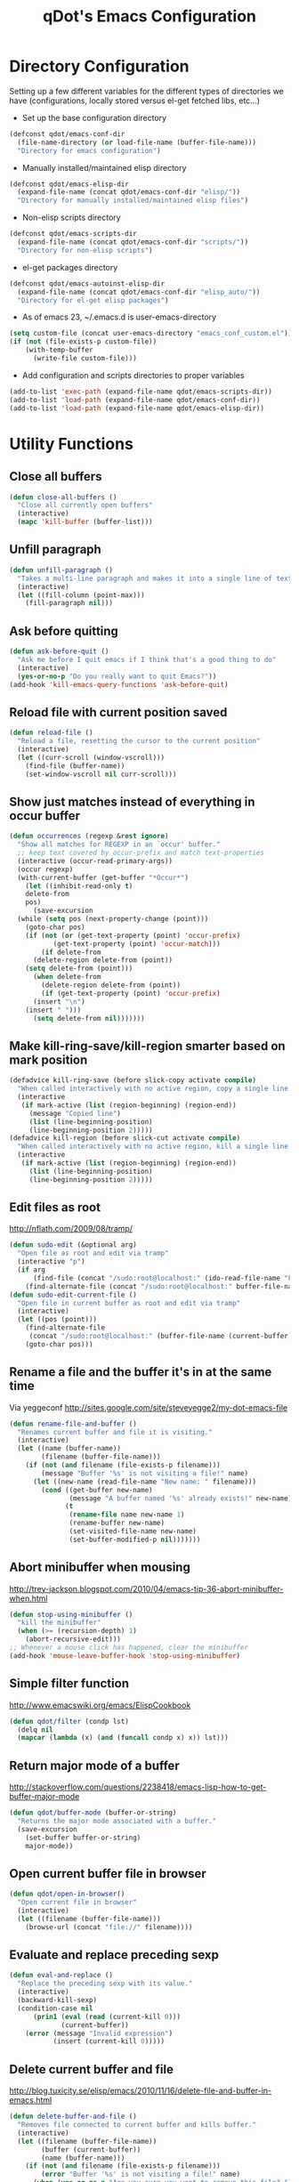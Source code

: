 #+TITLE: qDot's Emacs Configuration
#+OPTIONS: toc:nil num:nil ^:nil
#+PROPERTY: comments both
* Directory Configuration
Setting up a few different variables for the different types of
directories we have (configurations, locally stored versus el-get
fetched libs, etc...)

- Set up the base configuration directory
#+begin_src emacs-lisp
  (defconst qdot/emacs-conf-dir
    (file-name-directory (or load-file-name (buffer-file-name)))
    "Directory for emacs configuration")
#+end_src

- Manually installed/maintained elisp directory
#+begin_src emacs-lisp
  (defconst qdot/emacs-elisp-dir
    (expand-file-name (concat qdot/emacs-conf-dir "elisp/"))
    "Directory for manually installed/maintained elisp files")
#+end_src

- Non-elisp scripts directory
#+begin_src emacs-lisp
  (defconst qdot/emacs-scripts-dir
    (expand-file-name (concat qdot/emacs-conf-dir "scripts/"))
    "Directory for non-elisp scripts")
#+end_src

- el-get packages directory
#+begin_src emacs-lisp
  (defconst qdot/emacs-autoinst-elisp-dir
    (expand-file-name (concat qdot/emacs-conf-dir "elisp_auto/"))
    "Directory for el-get elisp packages")
#+end_src

- As of emacs 23, ~/.emacs.d is user-emacs-directory
#+begin_src emacs-lisp
  (setq custom-file (concat user-emacs-directory "emacs_conf_custom.el"))
  (if (not (file-exists-p custom-file))
      (with-temp-buffer
        (write-file custom-file)))
#+end_src

- Add configuration and scripts directories to proper variables
#+begin_src emacs-lisp
  (add-to-list 'exec-path (expand-file-name qdot/emacs-scripts-dir))
  (add-to-list 'load-path (expand-file-name qdot/emacs-conf-dir))
  (add-to-list 'load-path (expand-file-name qdot/emacs-elisp-dir))
#+end_src

* Utility Functions
** Close all buffers
#+begin_src emacs-lisp
  (defun close-all-buffers ()
    "Close all currently open buffers"
    (interactive)
    (mapc 'kill-buffer (buffer-list)))
#+end_src

** Unfill paragraph
#+begin_src emacs-lisp
    (defun unfill-paragraph ()
      "Takes a multi-line paragraph and makes it into a single line of text."
      (interactive)
      (let ((fill-column (point-max)))
        (fill-paragraph nil)))
#+end_src

** Ask before quitting
#+begin_src emacs-lisp
  (defun ask-before-quit ()
    "Ask me before I quit emacs if I think that's a good thing to do"
    (interactive)
    (yes-or-no-p "Do you really want to quit Emacs?"))
  (add-hook 'kill-emacs-query-functions 'ask-before-quit)
#+end_src

** Reload file with current position saved
#+begin_src emacs-lisp
  (defun reload-file ()
    "Reload a file, resetting the cursor to the current position"
    (interactive)
    (let ((curr-scroll (window-vscroll)))
      (find-file (buffer-name))
      (set-window-vscroll nil curr-scroll)))
#+end_src

** Show just matches instead of everything in occur buffer
#+begin_src emacs-lisp
  (defun occurrences (regexp &rest ignore)
    "Show all matches for REGEXP in an `occur' buffer."
    ;; keep text covered by occur-prefix and match text-properties
    (interactive (occur-read-primary-args))
    (occur regexp)
    (with-current-buffer (get-buffer "*Occur*")
      (let ((inhibit-read-only t)
      delete-from
      pos)
        (save-excursion
    (while (setq pos (next-property-change (point)))
      (goto-char pos)
      (if (not (or (get-text-property (point) 'occur-prefix)
             (get-text-property (point) 'occur-match)))
          (if delete-from
        (delete-region delete-from (point))
      (setq delete-from (point)))
        (when delete-from
          (delete-region delete-from (point))
          (if (get-text-property (point) 'occur-prefix)
        (insert "\n")
      (insert " ")))
        (setq delete-from nil)))))))
#+end_src

** Make kill-ring-save/kill-region smarter based on mark position
#+begin_src emacs-lisp
  (defadvice kill-ring-save (before slick-copy activate compile)
    "When called interactively with no active region, copy a single line instead."
    (interactive
     (if mark-active (list (region-beginning) (region-end))
       (message "Copied line")
       (list (line-beginning-position)
       (line-beginning-position 2)))))
  (defadvice kill-region (before slick-cut activate compile)
    "When called interactively with no active region, kill a single line instead."
    (interactive
     (if mark-active (list (region-beginning) (region-end))
       (list (line-beginning-position)
       (line-beginning-position 2)))))
#+end_src

** Edit files as root
http://nflath.com/2009/08/tramp/

#+begin_src emacs-lisp
  (defun sudo-edit (&optional arg)
    "Open file as root and edit via tramp"
    (interactive "p")
    (if arg
        (find-file (concat "/sudo:root@localhost:" (ido-read-file-name "File: ")))
      (find-alternate-file (concat "/sudo:root@localhost:" buffer-file-name))))
  (defun sudo-edit-current-file ()
    "Open file in current buffer as root and edit via tramp"
    (interactive)
    (let ((pos (point)))
      (find-alternate-file
       (concat "/sudo:root@localhost:" (buffer-file-name (current-buffer))))
      (goto-char pos)))
#+end_src

** Rename a file and the buffer it's in at the same time
Via yeggeconf http://sites.google.com/site/steveyegge2/my-dot-emacs-file

#+begin_src emacs-lisp
  (defun rename-file-and-buffer ()
    "Renames current buffer and file it is visiting."
    (interactive)
    (let ((name (buffer-name))
          (filename (buffer-file-name)))
      (if (not (and filename (file-exists-p filename)))
          (message "Buffer '%s' is not visiting a file!" name)
        (let ((new-name (read-file-name "New name: " filename)))
          (cond ((get-buffer new-name)
                 (message "A buffer named '%s' already exists!" new-name))
                (t
                 (rename-file name new-name 1)
                 (rename-buffer new-name)
                 (set-visited-file-name new-name)
                 (set-buffer-modified-p nil)))))))
#+end_src

** Abort minibuffer when mousing
http://trey-jackson.blogspot.com/2010/04/emacs-tip-36-abort-minibuffer-when.html

#+begin_src emacs-lisp
  (defun stop-using-minibuffer ()
    "kill the minibuffer"
    (when (>= (recursion-depth) 1)
      (abort-recursive-edit)))
  ;; Whenever a mouse click has happened, clear the minibuffer
  (add-hook 'mouse-leave-buffer-hook 'stop-using-minibuffer)
#+end_src

** Simple filter function
http://www.emacswiki.org/emacs/ElispCookbook
#+begin_src emacs-lisp
  (defun qdot/filter (condp lst)
    (delq nil
    (mapcar (lambda (x) (and (funcall condp x) x)) lst)))
#+end_src

** Return major mode of a buffer
http://stackoverflow.com/questions/2238418/emacs-lisp-how-to-get-buffer-major-mode
#+begin_src emacs-lisp
  (defun qdot/buffer-mode (buffer-or-string)
    "Returns the major mode associated with a buffer."
    (save-excursion
      (set-buffer buffer-or-string)
      major-mode))
#+end_src

** Open current buffer file in browser
#+begin_src emacs-lisp
  (defun qdot/open-in-browser()
    "Open current file in browser"
    (interactive)
    (let ((filename (buffer-file-name)))
      (browse-url (concat "file://" filename))))
#+end_src

** Evaluate and replace preceding sexp
#+begin_src emacs-lisp
  (defun eval-and-replace ()
    "Replace the preceding sexp with its value."
    (interactive)
    (backward-kill-sexp)
    (condition-case nil
        (prin1 (eval (read (current-kill 0)))
               (current-buffer))
      (error (message "Invalid expression")
             (insert (current-kill 0)))))
#+end_src

** Delete current buffer and file
http://blog.tuxicity.se/elisp/emacs/2010/11/16/delete-file-and-buffer-in-emacs.html
#+begin_src emacs-lisp
  (defun delete-buffer-and-file ()
    "Removes file connected to current buffer and kills buffer."
    (interactive)
    (let ((filename (buffer-file-name))
          (buffer (current-buffer))
          (name (buffer-name)))
      (if (not (and filename (file-exists-p filename)))
          (error "Buffer '%s' is not visiting a file!" name)
        (when (yes-or-no-p "Are you sure you want to remove this file? ")
          (delete-file filename)
          (kill-buffer buffer)
          (message "File '%s' successfully removed" filename)))))
#+end_src

** Insert a uuid at current position using uuidgen
#+begin_src emacs-lisp
  (defun qdot/insert-uuid ()
    "Use uuidgen to insert a uuid at point"
    (interactive)
    (shell-command-on-region (point) (point) "uuidgen" t)
    (delete-backward-char 1))
#+end_src

** Clear kill ring
#+begin_src emacs-lisp
  (defun qdot/clear-kill-ring ()
    "Clear the kill ring variable"
    (setq kill-ring nil))
#+end_src

** Override org-agenda-open-in-other-window
#+begin_src emacs-lisp
  (defun qdot/org-agenda-open-in-other-window()
    "Used for opening org files in the agenda in another window instead of over the agenda"
    (interactive)
    (when (and workgroups-mode
         (eq (wg-get-workgroup "agenda") (wg-current-workgroup)))
      (setq pop-up-windows nil)
      (org-agenda-switch-to)
      (setq pop-up-windows t))
    (org-agenda-switch-to))
#+end_src

** Byte compile elisp when saved
Byte compile the current buffer on save if a byte compiled version
already exists.

#+begin_src emacs-lisp
  (defun qdot/byte-compile-current-buffer ()
    "`byte-compile' current buffer if it's emacs-lisp-mode and compiled file exists."
    (interactive)
    (when (and (eq major-mode 'emacs-lisp-mode)
               (file-exists-p (byte-compile-dest-file buffer-file-name)))
      (byte-compile-file buffer-file-name)))
  
  (add-hook 'after-save-hook 'qdot/byte-compile-current-buffer)
#+end_src

** Desktop setup function
#+begin_src emacs-lisp
  (defun qdot/start-desktop ()
    (interactive)
    (qdot/set-platform-font)
    (when linux-p
      (wg-find-session-file (concat qdot/emacs-conf-dir "workgroups/linux-wg.el")))
    (org-agenda-list)
    (sauron-start)
    (qdot/monkey-patch-sr)
    (qdot/erc-znc-start)
    (qdot/bitlbee-connect)
    (wg-switch-to-workgroup "bitlbee")
    (qdot/bitlbee-resume-layout)
    (wg-switch-to-workgroup "twitter"))
#+end_src

* Basic Variables and Modes
** Identity
#+begin_src emacs-lisp
  (setq
   user-mail-address "kyle@nonpolynomial.com"
   user-full-name  "Kyle Machulis")
#+end_src
** Platform Variables
Set up some simple platform finding variables that may or may not work
#+begin_src emacs-lisp
(setq mswindows-p (string-match "windows" (symbol-name system-type)))
(setq macosx-p (string-match "darwin" (symbol-name system-type)))
(setq linux-p (string-match "gnu/linux" (symbol-name system-type)))
#+end_src
** Firefox Setup
#+begin_src emacs-lisp
  
  (when linux-p
    (defun qdot/set-firefox-trunk ()
      "Set default browser to firefox-trunk regardless of OS default"
      (interactive)
      (when linux-p
        (custom-set-variables '(browse-url-firefox-program "firefox-trunk"))))
  
    (defun qdot/set-firefox ()
      "Set default browser to firefox regardless of OS default"
      (interactive)
      (when linux-p
        (custom-set-variables '(browse-url-firefox-program "firefox"))))
  
    ;; Make sure we use firefox-trunk if it's on linux.
    (when (member t (mapcar (lambda (d) (file-exists-p (concat d "/firefox-trunk"))) exec-path))
      (qdot/set-firefox-trunk)))
#+end_src

** CEDET Loading
Load cedet first, otherwise we'll conflict against the 1.1 repo stuff

#+begin_src emacs-lisp
(load-file (concat qdot/emacs-autoinst-elisp-dir "cedet/cedet-devel-load.el"))
#+end_src

** Start/Splash Inhibit
#+begin_src emacs-lisp
(setq inhibit-start-message t)
(setq inhibit-splash-screen t)
#+end_src

** Turn off Bell Functions
#+begin_src emacs-lisp
(setq visible-bell nil)
(setq ring-bell-function 'ignore)
#+end_src

** Global font setup
We know we have consolas on OS X, so use it

We also need to do this as near the beginning as possible, since it crashes otherwise?

#+begin_src emacs-lisp

(defun qdot/set-platform-font ()
  "Set the default font for the system type."
  (interactive)
  (when macosx-p
    (set-face-font 'default "consolas-11"))
  (when mswindows-p
    (set-face-font 'default "consolas-8"))
  (when linux-p
    (when (member "Inconsolata" (font-family-list))
      (set-face-font 'default "inconsolata-11"))))

#+end_src

** Platform specific meta keys
#+begin_src emacs-lisp
(when macosx-p
  ;;Change meta to alt
  (setq mac-command-modifier 'meta)
  ;;avoid hiding with M-h
  (setq mac-pass-command-to-system nil))
(when linux-p
  (setq x-alt-keysym 'meta))
#+end_src

** Autosave setup
Put autosave files (ie #foo#) in one place, *not* scattered all over
the file system
#+begin_src emacs-lisp
(defvar autosave-dir (concat user-emacs-directory "autosaves/"))
(make-directory autosave-dir t)
(defun auto-save-file-name-p (filename)
  (string-match "^#.*#$" (file-name-nondirectory filename)))
#+end_src

** Backup file setup
Put backup files (ie foo~) in one place too. (The
backup-directory-alist list contains regexp=>directory mappings;
filenames matching a regexp are backed up in the corresponding
directory. Emacs will mkdir it if necessary.)

#+begin_src emacs-lisp
(defvar backup-dir (concat user-emacs-directory "backups/"))
(make-directory backup-dir t)
(setq backup-directory-alist (list (cons "." backup-dir)))
#+end_src

** Modeline and display setup
Redisplay trick taken from http://www.masteringemacs.org/articles/2011/10/02/improving-performance-emacs-display-engine/
#+begin_src emacs-lisp
  (setq display-time-24hr-format t)
  (setq display-time-day-and-date t)
  (setq transient-mark-mode t)
  (setq redisplay-dont-pause t)
  (display-time)
  (line-number-mode t)
  (column-number-mode t)
  (tool-bar-mode -1)
  (menu-bar-mode -1)
  (blink-cursor-mode -1)
  (global-font-lock-mode 1)
#+end_src

** Other setup
#+begin_src emacs-lisp
  ;; period single space ends sentence
  (setq sentence-end-double-space nil)
  (setq default-directory "~")
  (setq message-log-max 5000)
  
  (when linux-p
    (setq
     ;; copy emacs clipboard to system
     x-select-enable-clipboard t
     interprogram-paste-function 'x-cut-buffer-or-selection-value
     ))
  
  (set-default 'indicate-empty-lines t)
  (global-auto-revert-mode t)
  ;; Transparently open compressed files
  (auto-compression-mode t)
  ;; Save a list of recent files visited.
  (recentf-mode 1)
  ;; Wrap everywhere
  (global-visual-line-mode 1)
  ;; When region active, delete actually deletes it
  (delete-selection-mode 1)
#+end_src
** Package variables that need to be set before loading
#+begin_src emacs-lisp
  
  ;; Variables for packages that need to be set before loading
  (setq jedi:setup-keys t)
  
#+end_src

* El-get
Sets up variables for storage locations and status files. If el-get
doesn't currently exist on the system, it downloads the initialization
file and tries to install it. After that, it will pull all packages in
the status file. This is useful for rebuilding from scratch in the git
repo, though it can take a really, really, REALLY long time.

#+begin_src emacs-lisp
  (add-to-list 'load-path (expand-file-name (concat qdot/emacs-autoinst-elisp-dir "el-get")))
  (setq el-get-dir qdot/emacs-autoinst-elisp-dir)
  (setq el-get-verbose t)
  (setq el-get-status-file (expand-file-name (concat qdot/emacs-conf-dir "elget-status.el")))
  
  (unless (require 'el-get nil t)
    (url-retrieve
     "https://github.com/dimitri/el-get/raw/master/el-get-install.el"
     (lambda (s)
       (end-of-buffer)
       (eval-print-last-sexp))))
  
  (el-get)
#+end_src

* External Packages
** quick-yes
Use M-y and M-n in y-or-n minibuffer prompts
#+begin_src emacs-lisp
  (require 'quick-yes)
#+end_src

** icomplete
#+begin_src emacs-lisp
  (icomplete-mode 1)
  (setq icomplete-compute-delay 0)
#+end_src

** scel
#+begin_src emacs-lisp
  (when (file-exists-p "~/.emacs_files/elisp_local/scel")
    (when macosx-p
      ;; Assume we're on a mac with SuperCollider in the normal spot
      (when (file-exists-p "/Applications/SuperCollider/sclang")
        (add-to-list 'load-path (expand-file-name "~/.emacs_files/elisp_local/scel/el"))
        (custom-set-variables
         '(sclang-auto-scroll-post-buffer t)
         '(sclang-eval-line-forward nil)
         '(sclang-help-path (quote ("/Applications/SuperCollider/Help")))
         '(sclang-runtime-directory "~/.sclang/")
         '(sclang-program "/Applications/SuperCollider/sclang"))
        (require 'sclang))))
#+end_src

** color-theme
#+begin_src emacs-lisp
  (color-theme-initialize)
  (color-theme-dark-laptop)     
#+end_src

** sml-modeline (scroll percentage info)
Modeline decorator to get rid of the horizontal scrollbar

Via http://emacs-fu.blogspot.com/2010/03/showing-buffer-position-in-mode-line.html

#+begin_src emacs-lisp
  (if (require 'sml-modeline nil 'noerror)    ;; use sml-modeline if available
      (progn 
        (sml-modeline-mode 1)                   ;; show buffer pos in the mode line
        (scroll-bar-mode -1))                   ;; turn off the scrollbar
    (scroll-bar-mode 1)                       ;; otherwise, show a scrollbar...
    (set-scroll-bar-mode 'right))             ;; ... on the right
#+end_src

** auto-complete
#+begin_src emacs-lisp
  (require 'auto-complete-config)
  (ac-config-default)
  (ac-flyspell-workaround)
  (ac-linum-workaround)
  (global-auto-complete-mode t)
  (setq ac-auto-start 3)
  (setq ac-dwim t)
  (set-default 'ac-sources '(ac-source-yasnippet)) ;; ac-source-semantic))
  (defun ielm-auto-complete ()
    "Enables `auto-complete' support in \\[ielm]."
    (setq ac-sources '(ac-source-functions
           ac-source-variables
           ac-source-features
           ac-source-symbols
           ac-source-words-in-same-mode-buffers))
    (add-to-list 'ac-modes 'inferior-emacs-lisp-mode)
    (auto-complete-mode 1))
  (add-hook 'ielm-mode-hook 'ielm-auto-complete)
  (define-key ac-complete-mode-map [tab] 'ac-expand)
#+end_src

** recentf
http://www.masteringemacs.org/articles/2011/01/27/find-files-faster-recent-files-package/

#+begin_src emacs-lisp
  (require 'recentf)
  
  ;; get rid of `find-file-read-only' and replace it with something
  ;; more useful.
  (defun ido-recentf-open ()
    "Use `ido-completing-read' to \\[find-file] a recent file"
    (interactive)
    (if (find-file (ido-completing-read "Find recent file: " recentf-list))
        (message "Opening file...")
      (message "Aborting")))
  
  (global-set-key (kbd "C-x C-r") 'ido-recentf-open)
  
  ;; enable recent files mode.
  (recentf-mode t)
  
  ;; 50 files ought to be enough.
  (setq recentf-max-saved-items 50)
  
  ;; link numbering for twittering mode
  (add-hook 'eshell-preoutput-filter-functions
      'ansi-color-filter-apply)
#+end_src

** twittering-mode
#+begin_src emacs-lisp
(require 'twittering-numbering)
(add-hook 'twittering-mode-hook 'twittering-numbering)
(setq twittering-icon-mode t)
(setq twittering-timer-interval 600)
(setq twittering-url-show-status nil)
(add-hook 'twittering-edit-mode-hook (lambda () 
				       (ispell-minor-mode) 
				       (flyspell-mode)))
#+end_src

** bbdb
#+begin_src emacs-lisp
  (bbdb-initialize 'gnus 'message)
  ;; (bbdb-mua-auto-update-init 'gnus 'message)
  ;; Most of the following ripped from
  ;; http://emacs-fu.blogspot.com/2009/08/managing-e-mail-addresses-with-bbdb.html
  (setq
   bbdb-offer-save 1
   bbdb-phone-style 'nil
   bbdb-use-pop-up t ;; allow popups for addresses
   bbdb-electric-p t ;; be disposable with SPC
   bbdb-popup-target-lines 1 ;; very small
  
   bbdb-dwim-net-address-allow-redundancy t ;; always use full name
   bbdb-quiet-about-name-mismatches 2 ;; show name-mismatches 2 secs
  
   bbdb-north-american-phone-numbers-p nil ;; Make sure that telephone numbers are international
  
   bbdb-always-add-address t ;; add new addresses to existing contacts automatically
   bbdb-canonicalize-redundant-nets-p t ;; x@foo.bar.cx => x@bar.cx
  
   bbdb-completion-type nil ;; complete on anything
  
   bbdb-complete-name-allow-cycling t ;; cycle through matches
   ;; this only works partially
  
   bbdb-message-caching-enabled t ;; be fast
   bbdb-use-alternate-names t ;; use AKA
  
   bbdb-elided-display t ;; single-line addressesq
  
   ;; auto-create addresses from mail
   ;; bbdb/mail-auto-create-p 'bbdb-ignore-some-messages-hook
   ;; bbdb-ignore-some-messages-alist ;; don't ask about fake addresses
   ;; NOTE: there can be only one entry per header (such as To, From)
   ;; http://flex.ee.uec.ac.jp/texi/bbdb/bbdb_11.html
  
   ;;'(( "From" . "no.?reply\\|DAEMON\\|daemon\\|facebookmail\\|twitter")))
   bbdb/mail-auto-create-p nil)
#+end_src

** calfw
#+begin_src emacs-lisp
(require 'org-compat)
;; (require 'calfw)
;; (require 'calfw-org)
#+end_src

** popwin
#+begin_src emacs-lisp
;; (require 'popwin)
;; (setq display-buffer-function 'popwin:display-buffer)
#+end_src

** yasnippet
#+begin_src emacs-lisp
;; This will completely shit itself on HEAD as of 24.3 due to silly macro
;; definitions for called-interactively-p. Currently commenting those out in
;; yasnippet itself.
(require 'yasnippet)
(yas-global-mode 1)
(yas/load-directory "~/.emacs_files/elisp_auto/yasnippet/snippets")
#+end_src

** diminish
#+begin_src emacs-lisp
  (require 'diminish)
  (diminish 'yas-minor-mode " y")
  ;; (diminish 'org-indent-mode " i")
  ;; (diminish 'workgroups-mode " ω")
  (diminish 'auto-complete-mode " α")
#+end_src


** ido
#+begin_src emacs-lisp
  (require 'ido)
  (ido-mode t)
  (ido-everywhere t)
  (setq ido-enable-flex-matching t)
  (setq ido-execute-command-cache nil)
  (setq ido-create-new-buffer 'always)
#+end_src

** uniquify
#+begin_src emacs-lisp
(require 'uniquify)
(setq uniquify-buffer-name-style 'reverse)
(setq uniquify-separator "|")
(setq uniquify-after-kill-buffer-p t)
(setq uniquify-ignore-buffers-re "^\\*")
#+end_src

** windmove
#+begin_src emacs-lisp
(require 'windmove)
(when (fboundp 'windmove-default-keybindings)
  (windmove-default-keybindings))
#+end_src

** saveplace
Make sure I always come back to the same place in a file
http://groups.google.com/group/comp.emacs/browse_thread/thread/c5e4c18b77a18512

#+begin_src emacs-lisp
  (setq-default save-place t)
  ;; saveplace and org-mode do not play well together, reset the regexp to include
  ;; org and org_archive files
  (setq-default save-place-ignore-files-regexp "\\(?:COMMIT_EDITMSG\\|hg-editor-[[:alnum:]]+\\.txt\\|svn-commit\\.tmp\\|bzr_log\\.[[:alnum:]]+\\|.*\\.org\\|.*\\.org_archive\\)$")
  (require 'saveplace)
  
#+end_src

** tramp
#+begin_src emacs-lisp
(require 'tramp)
(setq tramp-default-method "ssh")
#+end_src

** ibuffer
#+begin_src emacs-lisp
  (require 'ibuffer)
  (setq ibuffer-default-sorting-mode 'major-mode)
  (setq ibuffer-always-show-last-buffer t)
  (setq ibuffer-view-ibuffer t)
  (setq ibuffer-show-empty-filter-groups nil)
  
  ;; Set up buffer groups based on file and mode types
  (setq ibuffer-saved-filter-groups
        (quote (("default"
                 ("Org" (mode . org-mode))
                 ("ERC" (mode . erc-mode))
                 ("Emacs Setup" (or
                                 (filename . "/.emacs_files/")
                                 (filename . "/.emacs_d/")
                                 (filename . "/emacs_d/")))
                 ("magit" (name . "magit"))
                 ("dired" (mode . dired-mode))
                 ("work projects" (filename . "/mozbuild/"))
                 ("home projects" (filename . "/git-projects/"))
                 ("emacs" (or
                           (name . "^\\*scratch\\*$")
                           (name . "^\\*Messages\\*$")))))))
  
  ;; Make sure we're always using our buffer groups
  (add-hook 'ibuffer-mode-hook
            (lambda ()
              (ibuffer-switch-to-saved-filter-groups "default")))
#+end_src

** ansi-color
#+begin_src emacs-lisp
(require 'ansi-color)
(add-hook 'shell-mode-hook 'ansi-color-for-comint-mode-on)
#+end_src

** dired
#+begin_src emacs-lisp
  ;; dired modifications
  
  ;; one dired buffer, damnit
  ;; taken from http://bitbucket.org/kcfelix/emacsd/src/tip/init.el
  (defun qdot/dired-init ()
    "Bunch of stuff to run for dired, either immediately or when it's
          loaded."
    (define-key dired-mode-map (kbd "C-s") 'dired-isearch-filenames-regexp)
    (define-key dired-mode-map (kbd "C-M-s") 'dired-isearch-filenames)
    (define-key dired-mode-map [return] 'joc-dired-single-buffer)
    (define-key dired-mode-map "v" 'joc-dired-single-buffer)
    (define-key dired-mode-map [mouse-1] 'joc-dired-single-buffer-mouse)
    (define-key dired-mode-map "^"
      (function
       (lambda nil (interactive) (joc-dired-single-buffer "..")))))
  
  ;; if dired's already loaded, then the keymap will be bound
  (if (boundp 'dired-mode-map)
      ;; we're good to go; just add our bindings
      (qdot/dired-init)
    ;; it's not loaded yet, so add our bindings to the load-hook
    (add-hook 'dired-load-hook 'qdot/dired-init))
  
  ;; Additions to dired
  ;; http://nflath.com/2009/07/dired/
  
  (require 'dired-x)
  (require 'wdired)
  (setq wdired-allow-to-change-permissions 'advanced)
  (define-key dired-mode-map                    (kbd "r")         'wdired-change-to-wdired-mode)
  
  ;;Updated file system on all buffer switches if in dired mode
  (defadvice switch-to-buffer-other-window (after auto-refresh-dired (buffer &optional norecord) activate)
    (if (equal major-mode 'dired-mode)
        (revert-buffer)))
  (defadvice switch-to-buffer (after auto-refresh-dired (buffer &optional norecord) activate)
    (if (equal major-mode 'dired-mode)
        (revert-buffer)))
  (defadvice display-buffer (after auto-refresh-dired (buffer &optional not-this-window frame)  activate)
    (if (equal major-mode 'dired-mode)
        (revert-buffer)))
  (defadvice other-window (after auto-refresh-dired (arg &optional all-frame) activate)
    (if (equal major-mode 'dired-mode)
        (revert-buffer)))
  
  ;; http://whattheemacsd.com//setup-dired.el-02.html
  (defun dired-back-to-top ()
    (interactive)
    (beginning-of-buffer)
    (dired-next-line (if dired-omit-mode 2 4)))
  
  (define-key dired-mode-map
    (vector 'remap 'beginning-of-buffer) 'dired-back-to-top)
  
  (defun dired-jump-to-bottom ()
    (interactive)
    (end-of-buffer)
    (dired-next-line -1))
  
  (define-key dired-mode-map
    (vector 'remap 'end-of-buffer) 'dired-jump-to-bottom)
#+end_src

** magit
#+begin_src emacs-lisp
  (if macosx-p
      (custom-set-variables
       '(magit-git-executable "/usr/local/git/bin/git")))
  
  ;; Turn on narrowing
  (put 'narrow-to-region 'disabled nil)
  (setq magit-completing-read-function
        'magit-ido-completing-read)
  
  (eval-after-load 'magit
    '(progn
       (set-face-foreground 'magit-diff-add "green1")
       (set-face-foreground 'magit-diff-del "red1")
       (set-face-background 'magit-diff-add "#004400")
       (set-face-background 'magit-diff-del "#440000")
       (set-face-background 'magit-item-highlight "#1f2727")
       ;; full screen magit-status
  
       (defadvice magit-status (around magit-fullscreen activate)
         (window-configuration-to-register :magit-fullscreen)
         ad-do-it
         (delete-other-windows))
  
       (defun magit-quit-session ()
         "Restores the previous window configuration and kills the magit buffer"
         (interactive)
         (kill-buffer)
         (jump-to-register :magit-fullscreen))
  
       (define-key magit-status-mode-map (kbd "q") 'magit-quit-session)))
  
  
#+end_src
** easy-pg
#+begin_src emacs-lisp
;; Turn on easy-pg
(require 'epa-file)
(epa-file-enable)
(setq epa-file-cache-passphrase-for-symmetric-encryption t)
#+end_src

** twittering-mode
#+begin_src emacs-lisp
;; Twittering additions
(add-hook 'twittering-mode-hook (lambda () (visual-line-mode 1)))
#+end_src

** mu4e
#+begin_src emacs-lisp
  (require 'mu4e-vars)
  (when linux-p
    (setq mu4e-mu-binary "/home/qdot/usr/bin/mu"))
  (when macosx-p
    (setq mu4e-mu-binary "/opt/homebrew/bin/mu"))
  (setq mu4e-maildir "~/Mail") ;; top-level Maildir
  (setq mu4e-html2text-command "w3m -dump -T text/html")
  (setq mu4e-view-prefer-html t)
  (setq mu4e-use-fancy-chars t)
  (setq mu4e-update-interval 300)
  (setq mu4e-attachment-dir  "~/Downloads")
  (when (fboundp 'imagemagick-register-types)
    (imagemagick-register-types))
  (setq mu4e-view-show-images t)
  (setq mu4e-view-show-addresses t)
  
  ;; setup some handy shortcuts
  (setq mu4e-maildir-shortcuts
        '(("/nonpolynomial/INBOX"             . ?i)
          ("/mozilla/INBOX"             . ?m)
          ("/nonpolynomial/Mozilla.bugzilla"             . ?b)
          ("/[Gmail].Sent Mail" . ?s)
          ("/[Gmail].Trash"     . ?t)))
  
  (setq qdot/mu4e-account-alist
    '(("nonpolynomial"
       (mu4e-sent-folder "/nonpolynomial/[Gmail].Sent Mail")
       (mu4e-drafts-folder "/nonpolynomial/[Gmail].Drafts")
       (user-mail-address "kyle@nonpolynomial.com")
       (smtpmail-default-smtp-server "smtp.gmail.com")
       (smtpmail-local-domain "nonpolynomial.com")
       (smtpmail-smtp-server "smtp.gmail.com")
       (smtpmail-stream-type starttls)
       (smtpmail-smtp-service 587))
      ("mozilla"
       (mu4e-sent-folder "/mozilla/Sent")
       (mu4e-drafts-folder "/mozilla/Drafts")
       (user-mail-address "kmachulis@mozilla.com")
       (smtpmail-default-smtp-server "smtp.")
       (smtpmail-local-domain "mozilla.com")
       (smtpmail-smtp-server "smtp.gmail.com")
       (smtpmail-stream-type starttls)
       (smtpmail-smtp-service 587))))
  
  (add-to-list 'mu4e-bookmarks
               '("maildir:/nonpolynomial/INBOX flag:unread" "Nonpolynomial Unread" ?n) t)
  (add-to-list 'mu4e-bookmarks
               '("maildir:/mozilla/INBOX flag:unread" "Mozilla Unread" ?m) t)
  
  (setq mail-user-agent 'mu4e-user-agent)
  (require 'org-mu4e)
  
  (defun qdot/mu4e-set-account ()
    "Set the account for composing a message."
    (interactive)
    (let* ((account
            (if mu4e-compose-parent-message
                (let ((maildir (mu4e-message-field mu4e-compose-parent-message :maildir)))
                  (string-match "/\\(.*?\\)/" maildir)
                  (match-string 1 maildir))
              (completing-read (format "Compose with account: (%s) "
                                       (mapconcat #'(lambda (var) (car var)) qdot/mu4e-account-alist "/"))
                               (mapcar #'(lambda (var) (car var)) qdot/mu4e-account-alist)
                               nil t nil nil (caar qdot/mu4e-account-alist))))
           (account-vars (cdr (assoc account qdot/mu4e-account-alist))))
      (if account-vars
          (mapc #'(lambda (var)
                    (set (car var) (cadr var)))
                account-vars)
        (error "No email account found"))))
  
  (add-hook 'mu4e-compose-pre-hook 'qdot/mu4e-set-account)
  
  (require 'gnus-dired)
  ;; make the `gnus-dired-mail-buffers' function also work on
  ;; message-mode derived modes, such as mu4e-compose-mode
  (defun gnus-dired-mail-buffers ()
    "Return a list of active message buffers."
    (let (buffers)
      (save-current-buffer
        (dolist (buffer (buffer-list t))
          (set-buffer buffer)
          (when (and (derived-mode-p 'message-mode)
                     (null message-sent-message-via))
            (push (buffer-name buffer) buffers))))
      (nreverse buffers)))
  
  (setq gnus-dired-mail-mode 'mu4e-user-agent)
  (add-hook 'dired-mode-hook 'turn-on-gnus-dired-mode)
  
  ;; Create a header action for marking as needs reply
  (defun qdot/mu4e-org-needs-reply (msg)
    (let* ((msgid   (or (plist-get msg :message-id) "<none>"))
           (msgfrom (car (mu4e-message-field msg :from)))
           link)
      ;; Manually concat the link because I suck at figuring out how org-mode
      ;; elisp works
      (setq link (concat "REPLY "
                         (format-time-string (cdr org-time-stamp-formats) (mu4e-message-field msg :date))
                         " [[mu4e:msgid:" msgid "][" (car msgfrom) " <" (cdr msgfrom) "> : "
                         (funcall org-mu4e-link-desc-func msg) "]]" ))
      (kill-new link)
      (org-capture nil "r")))
  
  (require 'mu4e-headers)
  (add-to-list 'mu4e-headers-actions '("org reply task" . qdot/mu4e-org-needs-reply) t)
  
#+end_src
** smtpmail
#+begin_src emacs-lisp  
  ;; sending mail -- replace USERNAME with your gmail username
  ;; also, make sure the gnutls command line utils are installed
  ;; package 'gnutls-bin' in Debian/Ubuntu, 'gnutls' in Archlinux.
  
  (require 'smtpmail)
  (setq message-send-mail-function 'smtpmail-send-it
        starttls-use-gnutls t
        smtpmail-starttls-credentials
        '(("smtp.gmail.com" 587 nil nil))
        smtpmail-auth-credentials
        '(("smtp.gmail.com" 587 "kyle@nonpolynomial.com" nil))
        smtpmail-default-smtp-server "smtp.gmail.com"
        smtpmail-smtp-server "smtp.gmail.com"
        smtpmail-smtp-service 587
        smtpmail-debug-info t)
  
  (setq smtpmail-queue-mail  nil  ;; start in non-queuing mode
        smtpmail-queue-dir   "~/Mail/queue/cur")
  
  ;; msmtp setup via
  ;; http://ionrock.org/emacs-email-and-mu.html
  
  ;; sending mail
  (setq message-send-mail-function 'message-send-mail-with-sendmail
        sendmail-program "/usr/bin/msmtp")
  
  ;; Choose account label to feed msmtp -a option based on From header
  ;; in Message buffer; This function must be added to
  ;; message-send-mail-hook for on-the-fly change of From address before
  ;; sending message since message-send-mail-hook is processed right
  ;; before sending message.
  (defun choose-msmtp-account ()
    (if (message-mail-p)
        (save-excursion
          (let*
              ((from (save-restriction
                       (message-narrow-to-headers)
                       (message-fetch-field "from")))
               (account
                (cond
                 ((string-match "kmachulis@mozilla.com" from) "mozilla-mail")
                 ((string-match "kyle@nonpolynomial.com" from) "nplabs-mail"))))
            (setq message-sendmail-extra-arguments
                  (list "-C" "/home/qdot/.msmtprc"
                        "-a" account
                        (format "--passwordeval=gpg --use-agent --batch --quiet -d /home/qdot/.passwd/%s.gpg" account)))))))
  (setq message-sendmail-envelope-from 'header)
  (add-hook 'message-send-mail-hook 'choose-msmtp-account)
#+end_src
** message-mode
#+begin_src emacs-lisp
  ;; add Cc and Bcc headers to the message buffer
  (setq message-default-mail-headers "Cc: \nBcc: \n")
  (setq message-kill-buffer-on-exit t)
  
#+end_src
** sauron
#+begin_src emacs-lisp
  (setq sauron-separate-frame nil)
  (setq sauron-dbus-cookie t)
  (setq
   sauron-max-line-length 200
   ;; 60 was a little long, and there's a lot of times I switch away quickly after
   ;; replying.
   sauron-nick-insensitivity 5
  
   ;; uncomment to show sauron in the current frame
   ;; sauron-separate-frame nil
  
  
  (defun qdot/monkey-patch-sr ()
    (interactive)
    ;; Monkeypatching sauron's ERC hook until I write a msg string formatter for it
    (defun sr-erc-PRIVMSG-hook-func (proc parsed)
      "Hook function, to be called for erc-matched-hook."
      (let* ( (me      (erc-current-nick))
              (sender  (car (erc-parse-user (erc-response.sender parsed))))
              (channel (car (erc-response.command-args parsed)))
              (msg     (sr-erc-msg-clean (erc-response.contents parsed)))
              (nw      (symbol-name (erc-network)))
              (for-me  (string= me channel))
              (prio
               (cond
                ((string= sender "root") 2)  ;; e.g. bitlbee stuff; low-prio
                (for-me                  3)  ;; private msg for me => prio 4
                ((string-match me msg)   3)  ;; I'm mentioned => prio 3
                (t       2)))  ;; default
              (target (if (buffer-live-p (get-buffer channel))
                          (with-current-buffer (get-buffer channel)
                            (point-marker)))))
        (sauron-add-event
         'erc
         prio
         (concat
          (propertize sender 'face 'sauron-highlight1-face) "@"
          (propertize channel 'face 'sauron-highlight2-face) " on "
          (propertize nw 'face 'sauron-highlight2-face)
          (if (string-match "#" channel)
              (propertize " msg" 'face 'sauron-highlight1-face)
            (propertize " privmsg" 'face 'sauron-highlight1-face)))
         (lexical-let* ((target-mark target)
                        (target-buf (if for-me sender channel)))
           (lambda ()
             (sauron-switch-to-marker-or-buffer (or target-mark target-buf))))
         `( :event   privmsg
                     :sender ,sender
                     :me     ,me
                     :channel ,channel
                     :msg    ,msg)))
      nil))
  
#+end_src


** workgroups
#+begin_src emacs-lisp
  ;; Set the prefix key to tilde, what I normally use in screen
  (setq wg-prefix-key "`")
  ;; Turn off animations
  (setq wg-morph-on nil)
  ;; Turn off saving on exit
  (setq wg-emacs-exit-save-behavior nil)
  ;; Turn off reloading of workgroup file lists
  (setq wg-restore-associated-buffers nil)
  
  (setq wg-switch-to-first-workgroup-on-find-session-file nil)
  
  ;; Due to some buffers having issues when reloading (erc), uids start
  ;; to mismatch which massively trips up workgroups. This is function
  ;; redefinition allows us to set the action when a mismatch happens.
  
  (defvar wg-error-on-uid-mismatch t
    "Whether or not we should throw an error when buffer uids
  mismatch, or just throw a message and reset them to what we think
  they should be.")
  
  (setq wg-error-on-uid-mismatch nil)
  
  (defun wg-set-buffer-uid-or-error (uid &optional buffer)
    "Set BUFFER's buffer local value of `wg-buffer-uid' to UID.
  If BUFFER already has a buffer local value of `wg-buffer-uid',
  and it's not equal to UID, error."
    (if wg-buffer-uid
        (if (string= wg-buffer-uid uid) uid
          (if wg-error-on-uid-mismatch
              (error "uids don't match %S and %S for %S" 
                     uid wg-buffer-uid
                     (if buffer (buffer-name buffer) 
                       (buffer-name (current-buffer))))
            (setq wg-buffer-uid uid)
            (message "uids don't match %S and %S for %S" 
                     uid wg-buffer-uid
                     (if buffer (buffer-name buffer) 
                       (buffer-name (current-buffer))))))
      (setq wg-buffer-uid uid)))
  
  (defun qdot/personal-wg-setup ()
    (workgroups-mode 1)
  
    (defun qdot/wg-filter-buffer-list-by-not-major-mode (major-mode buffer-list)
      "Return only those buffers in BUFFER-LIST in major-mode MAJOR-MODE."
      (remove-if (lambda (mm) (eq mm major-mode))
                 buffer-list :key 'wg-buffer-major-mode))
  
    (defun qdot/wg-filter-buffer-list-by-erc-query (server buffer-list)
      "Return only those buffers in BUFFER-LIST in major-mode MAJOR-MODE."
      (remove-if-not (lambda (buf) (erc-query-buffer-p (get-buffer buf)))
                     buffer-list :key 'buffer-name))
  
    (defun qdot/wg-buffer-list-filter-not-irc (workgroup buffer-list)
      "Return only those buffers in BUFFER-LIST in `erc-mode'."
      (qdot/wg-filter-buffer-list-by-not-major-mode 'erc-mode buffer-list))
  
    (defun qdot/wg-buffer-list-filter-associated-not-irc (workgroup buffer-list)
      "Return only those buffers in BUFFER-LIST in `erc-mode'."
      (qdot/wg-filter-buffer-list-by-not-major-mode
       'erc-mode (wg-buffer-list-filter-associated workgroup buffer-list)))
  
  
    (defun qdot/wg-buffer-list-filter-erc-channel (workgroup buffer-list)
      "Return only those buffers in BUFFER-LIST in `erc-mode'."
      (wg-filter-buffer-list-by-regexp 
       "^#" (wg-filter-buffer-list-by-major-mode 'erc-mode buffer-list)))
  
    (defun qdot/wg-buffer-list-filter-erc-query (workgroup buffer-list)
      "Return only those buffers in BUFFER-LIST in `erc-mode'."
      (qdot/wg-filter-buffer-list-by-erc-query 'erc-mode buffer-list))
  
    (add-to-list
     'wg-buffer-list-filter-definitions
     '(qdot/erc-query "qdot/erc-query" qdot/wg-buffer-list-filter-erc-query))
    (add-to-list
     'wg-buffer-list-filter-definitions
     '(qdot/erc-irc "qdot/erc-channel" qdot/wg-buffer-list-filter-erc-channel))
    (add-to-list
     'wg-buffer-list-filter-definitions
     '(qdot/not-irc "qdot/not-irc" qdot/wg-buffer-list-filter-not-irc))
  
    (add-to-list
     'wg-buffer-list-filter-definitions
     '(qdot/associated-not-irc "qdot/associated-not-irc" 
                               qdot/wg-buffer-list-filter-associated-not-irc))
  
    (defun qdot/wg-set-buffer-lists ()
      (wg-set-workgroup-parameter (wg-get-workgroup "work") 
                                  'wg-buffer-list-filter-order-alist 
                                  '((default qdot/associated-not-irc qdot/not-irc all)))
      (wg-set-workgroup-parameter (wg-get-workgroup "scratch")
                                  'wg-buffer-list-filter-order-alist 
                                  '((qdot/not-irc all)))
      (wg-set-workgroup-parameter (wg-get-workgroup "erc") 
                                  'wg-buffer-list-filter-order-alist 
                                  '((default qdot/erc-irc all)))
      (wg-set-workgroup-parameter (wg-get-workgroup "bitlbee") 
                                  'wg-buffer-list-filter-order-alist 
                                  '((default qdot/erc-query all))))
  
    (defun qdot/wg-load ()
      (interactive)
      (wg-find-session-file (concat qdot/emacs-conf-dir "workgroups/linux-wg.el"))
      (qdot/wg-set-buffer-lists)))
  
  ;; (wg-filter-buffer-list-by-major-mode 'erc-mode (buffer-list))
  ;; (wg-filter-buffer-list-by-not-major-mode 'erc-mode (buffer-list))
  
  ;; (defvar qdot/reallocate-query-buffer-trigger t
  ;;  "Used to know when to trigger a query buffer reallocation on workgroup change")
  
  ;; (defun qdot/trigger-reallocate-query-buffers (proc parsed)
  ;;  (setq qdot/reallocate-query-buffer-trigger t))
  
  ;; (add-hook 'erc-server-PRIVMSG-functions 'qdot/trigger-reallocate-query-buffers)
  
  ;; ;; Auto-place IM windows when switching to bitlbee workgroup
  ;; (add-hook 'wg-switch-to-workgroup-hook 
  ;;    (lambda () 
  ;;        (when (and qdot/reallocate-query-buffer-trigger
  ;;                 (eq (wg-get-workgroup "bitlbee") (wg-current-workgroup)))
  ;;        (qdot/bitlbee-resume-layout)
  ;;        (setq qdot/reallocate-query-buffer-trigger nil))
  ;;      (when (eq (wg-get-workgroup "erc") (wg-current-workgroup))
  ;;        (qdot/erc-set-fill-columns))
  ;;      (when (eq (wg-get-workgroup "mozilla") (wg-current-workgroup))
  ;;        (qdot/erc-set-fill-columns))))
#+end_src
			  
** org-mode
#+begin_src emacs-lisp
  (require 'org-checklist)
  (require 'org-screen)
  (require 'org-protocol)
  (require 'org-mobile)
  
  (setq org-modules     (quote (org-bibtex
                                org-crypt
                                org-gnus
                                org-id
                                org-info
                                org-jsinfo
                                org-habit
                                org-inlinetask
                                org-irc
                                org-protocol
                                org-w3m)))
  
  ;; global STYLE property values for completion
  (setq org-global-properties (quote (("STYLE_ALL" . "habit"))))
  
  ;; Most of this ripped from http://doc.norang.ca/org-mode.html
  (global-set-key "\C-cl" 'org-store-link)
  (global-set-key "\C-ca" 'org-agenda)
  (global-set-key "\C-cb" 'org-iswitchb)
  
  (setq
   ;; Use ~/emacs_org for storing files. Usually symlinked to Dropbox
   org-directory "~/emacs_org"
  
   ;; By default, at least timestamp done states
   org-log-done t
  
   ;; Start indented
   org-startup-indented t
  
   ;; Hide blank lines inside folded nodes
   org-cycle-separator-lines 0
  
   ;; Show notes in a task first
   org-reverse-note-order nil
  
   ;; Just show one day on the agenda
   org-agenda-ndays 1
  
   ;; Not sure, think I copied it from norang
   org-indent-indentation-per-level 2
  
   ;; Archive to the file name, assume we're not doubling up names across projects
   org-archive-location "~/emacs_org/archives/%s_archive::"
  
   ;; Don't really use priorities, turn them off
   org-enable-priority-commands nil
  
   ;; Do single letter confirm of links
   org-confirm-elisp-link-function 'y-or-n-p
  
   ;; Use IDO for target completion
   org-completion-use-ido t
  
   ;; Targets include this file and any file contributing to the agenda - up to 9 levels deep
   org-refile-targets (quote ((nil :maxlevel . 9) (org-agenda-files :maxlevel . 9)))
  
   ;; Use outline paths, but let IDO handle things
   org-refile-use-outline-path (quote file)
  
   ;; Allow refile to create parent tasks with confirmation
   org-refile-allow-creating-parent-nodes (quote confirm)
  
   ;; IDO now handles header finding
   org-outline-path-complete-in-steps nil
  
   ;; Yes it's long... but more is better ;
   org-clock-history-length 35
  
   ;; Resume clocking task on clock-in if the clock is open
   org-clock-in-resume t
  
   ;; Change task state to STARTED when clocking in
   org-clock-in-switch-to-state "STARTED"
  
   ;; Save clock data and notes in the LOGBOOK drawer
   org-clock-into-drawer t
  
   ;; Sometimes I change tasks I'm clocking quickly - this removes clocked tasks with 0:00 duration
   org-clock-out-remove-zero-time-clocks t
  
   ;; Don't clock out when moving task to a done state
   org-clock-out-when-done nil
  
   ;; Save the running clock and all clock history when exiting Emacs, load it on startup
   org-clock-persist t
  
   ;; Don't use priorities and accidentally set them all the time, so just turn them off.
   org-enable-priority-commands nil
  
   ;; Don't use super/subscript, makes exports weird.
   org-use-sub-superscripts nil
  
   ;; The habit graph display column in the agenda
   org-habit-graph-column 50
  
   ;; warn 15 min in advance
   appt-message-warning-time 15
  
   ;; warn every 5 minutes
   appt-display-interval 5
  
   ;; show in the modeline
   appt-display-mode-line t
  
   ;; use our func
   appt-display-format 'nil
  
   ;; use speed commands
   org-use-speed-commands t
  
   ;; I like links being active ret
   org-return-follows-link t
  
   ;; Make lists cycle whether they're nodes or plain
   org-cycle-include-plain-lists t
  
   ;; Fontify org-src blocks like their language mode
   org-src-fontify-natively t
  
   ;; Turn on sticky agendas so we don't have to regenerate them
   org-agenda-sticky t
  
   ;; If there's a region, do whatever it is I'm trying to do to ALL headlines in
   ;; region
   org-loop-over-headlines-in-active-region t
  
   ;; This seemed like a good idea to have at t at first, but now it's driving me
   ;; crazy.
   org-special-ctrl-a/e nil
   
   org-special-ctrl-k t
   org-yank-adjusted-subtrees t
  
   org-align-all-tags t)
  
  ;; flyspell mode for spell checking everywhere
  (add-hook 'org-mode-hook 'turn-on-flyspell 'append)
  
  (add-hook 'org-mode-hook (lambda () (org-indent-mode t)))
  
  ;; Disable C-c [ and C-c ] in org-mode
  (add-hook 'org-mode-hook
            (lambda ()
              ;; Undefine C-c [ and C-c ] since this breaks my
              ;; org-agenda files when directories are include It
              ;; expands the files in the directories individually
              (org-defkey org-mode-map "\C-c["    'undefined)
              (org-defkey org-mode-map "\C-c]"    'undefined))
            'append)
  
  ;; Resume clocking tasks when emacs is restarted
  (org-clock-persistence-insinuate)
  
  ;; 3 different stage setups. First two are from norang, final is for
  ;; events, so I can search for things like "all concerts I attended
  ;; this year" via state and tags
  (setq org-todo-keywords (quote ((sequence "TODO(t)" "STARTED(s!)" "|" "DONE(d!/!)")
                                  (sequence "WAITING(w@/!)" "SOMEDAY(S!)" "OPEN(O@)" "|" "CANCELLED(c@/!)")
          (sequence "EVENT(e)" "|" "ATTENDED(a!)" "SKIPPED(k!)")
          (sequence "ORDER(z)" "ORDERED(o!)" "SHIPPED(h!)" "|" "ARRIVED(A!/!)"))))
  
  ;; I use C-M-r to start org-remember
  (global-set-key (kbd "C-M-R") 'org-capture)
  
  ;; Once again, stolen from norang, except for the contacts one, which
  ;; was taken from the org-mode list.
  (setq org-capture-templates
        (quote
         (("t" "todo" entry (file "~/emacs_org/tasks.org")
           "* TODO %?
    %u
    %a")
          ("n" "note" entry (file "~/emacs_org/notes.org")
           "* %?                                        :NOTE:
    %u
    %a")
          ("r" "mu4e email reply" entry (file "~/emacs_org/email.org")
           "* %c"
           :immediate-finish t)
          ("w" "link" entry (file+headline "~/emacs_org/links.org" "Links")
           "* %c                                        :link:"
           :immediate-finish t)
          ("s" "snowmew link" entry (file+headline "~/emacs_org/links.org" "Snowmew Links")
           "* %c                                        :link:"
           :immediate-finish t))))
  
  ;; Personal agenda modes
  (setq org-agenda-custom-commands
        (quote (("h" "Tasks for home" tags-todo "+HOME-someday" nil)
                ("5" "Tasks for work" tags-todo "+WORK-someday" nil)
                ("p" "Tasks for personal projects" tags-todo "+PROJECTS-someday" nil)
                ("X" agenda ""
                 (;;(org-agenda-prefix-format " [ ] ")
                  (org-agenda-with-colors nil)
                  (org-agenda-remove-tags t))
                 ("~/emacs_org/agenda.txt"))
                ("w" agenda "Week with events and no daily/chores"
                 ((org-agenda-ndays-to-span 7)
                  (org-agenda-ndays 7)
                  (org-agenda-filter-preset '("-daily"))))
          (" " "Agenda"
                 ((agenda "" nil)
                  (tags "email"
                        ((org-agenda-overriding-header "Emails")
                         (org-tags-match-list-sublevels nil)
             (org-agenda-skip-function '(org-agenda-skip-entry-if 'todo '("DONE" "CANCELLED")))))
      nil)))))
  
  ;; Org mode notifications via aptp
  ;; the appointment notification facility
  (appt-activate 1)              ;; active appt (appointment notification)
  (display-time)                 ;; time display is required for this...
  
  ;; update appt each time agenda opened
  (add-hook 'org-finalize-agenda-hook 'org-agenda-to-appt)
  
  ;; Show the weather, set in the main task file via:
  ;;* Weather
  ;;%%(org-google-weather "XXXXX")
  ;;
  ;; (XXXXX being zip code)
  
  (require 'org-google-weather)
  
  ;; Embed location maps, with directions from home
  
  (setq calendar-location-name "Home")
  (setq calendar-latitude 37.870975)
  (setq calendar-longitude -122.288813)
  
  (require 'org-location-google-maps)
  
  ;;;;;;;;;;;;;;;;;;;;;;;;;;;;;;;;;;;;;;;;;;;;;;;;;;;;;;;;;;;;;;;;;;;;;;;;;;;;;;;;
  ;; http://kanis.fr/blog-emacs.html#%20Diary%20block%20without%20week%2Dend
  ;; %%(diary-block-no-week-end 15 9 2010 30 10 2010) block without week-end
  ;;;;;;;;;;;;;;;;;;;;;;;;;;;;;;;;;;;;;;;;;;;;;;;;;;;;;;;;;;;;;;;;;;;;;;;;;;;;;;;;
  
  (defun qdot/diary-block-no-week-end (m1 d1 y1 m2 d2 y2 &optional mark)
    "Block diary entry.
  Entry applies if date is between two dates and not in the
  weekend."
    (let ((date1 (calendar-absolute-from-gregorian
                  (diary-make-date m1 d1 y1)))
          (date2 (calendar-absolute-from-gregorian
                  (diary-make-date m2 d2 y2)))
          (day (calendar-day-of-week date))
          (d (calendar-absolute-from-gregorian date)))
      (and (<= date1 d) (<= d date2) (not (= day 6)) (not (= day 0))
           (cons mark entry))))
  
  (setq org-latex-to-pdf-process
        '("xelatex -interaction nonstopmode %f"
    "xelatex -interaction nonstopmode %f")) ;; for multiple passes
  
  
  (defun qdot/reload-org-files ()
    (interactive)
    (setq org-agenda-files
          (append
           (file-expand-wildcards "~/emacs_org/tasks.org")
           (file-expand-wildcards "~/emacs_org/mozilla/*.org")
           (file-expand-wildcards "~/emacs_org/home/*.org")
           (file-expand-wildcards "~/emacs_org/nplabs/*.org")
           (file-expand-wildcards "~/emacs_org/travel/*.org")
           (file-expand-wildcards "~/emacs_org/projects/*.org")
           (file-expand-wildcards "~/emacs_org/personal/*.org"))))
  
  (qdot/reload-org-files)
  
  ;; Always hilight the current agenda line
  (add-hook 'org-agenda-mode-hook
            '(lambda () (hl-line-mode 1))
            'append)
  
  ;; The following custom-set-faces create the highlights
  (custom-set-faces
   '(org-mode-line-clock ((t (:background "grey75" :foreground "red" :box (:line-width -1 :style released-button)))) t))
  
  ;; Turn habits on at 6am every morning
  (run-at-time "06:00" 86400 '(lambda () (setq org-habit-show-habits t)))
  
  (setq org-ghi-interesting-repos '("qdot/libnifalcon" "qdot/liblightstone" "qdot/libtrancevibe" "qdot/emokit" "qdot/libomron" "qdot/libfitbit"))
  (setq org-ghi-org-file "~/emacs_org/github.org")
  (setq org-ghi-file-under-repo-headline t)
  
  (setq org-mobile-inbox-for-pull "~/emacs_org/tasks.org")
  (setq org-mobile-directory "~/Dropbox/MobileOrg")
  (setq org-mobile-files '("~/emacs_org/tasks.org" "~/emacs_org/mozilla/B2G.org"))
  (setq org-mobile-agendas nil)
  
  (defvar org-agenda-no-resize nil
    "When non-nil, don't let org-mode resize windows for you")
  
  (setq org-agenda-no-resize t)
  
  (defadvice qdot/org-fit-agenda-window (around org-fit-agenda-window-select)
    "Will not let org-fit-agenda-window resize if
  org-agenda-no-resize is non-nil"
    (when (not org-agenda-no-resize)
      ad-do-it))
  
  (defadvice qdot/cfw:org-extract-summary (after cfw:org-extract-summary)
    "Remove tags and filenames from item summary"
    (message item))
  
  ;; Taken from http://doc.norang.ca/org-mode.html
  ;;;; Refile settings
            ; Exclude DONE state tasks from refile targets
  (defun qdot/verify-refile-target ()
    "Exclude todo keywords with a done state from refile targets"
    (not (member (nth 2 (org-heading-components)) org-done-keywords)))
  
  (setq org-refile-target-verify-function 'qdot/verify-refile-target)
  
  ;; (diminish 'org-indent-mode " i")
  
  ;; Sasha Chua's org done faces
  ;; http://sachachua.com/blog/2012/12/emacs-strike-through-headlines-for-done-tasks-in-org/
  (setq org-fontify-done-headline t)
  (custom-set-faces
   '(org-done ((t (:foreground "PaleGreen"
                   :weight normal :strike-through t))))
   '(org-headline-done
              ((((class color) (min-colors 16) (background dark))
                 (:foreground "LightSalmon" :strike-through t)))))
  
  ;; Set org babel backgrounds so we get nice blocks
  (set-face-background 'org-block-begin-line "#333")
  (set-face-background 'org-block-end-line "#333")
  (set-face-background 'org-block-background "#222")
#+end_src

** ERC
#+begin_src emacs-lisp
  (require 'erc)
  
  (require 'erc-fill)
  (erc-fill-mode t)
  
  (require 'erc-ring)
  (erc-ring-mode t)
  
  (require 'erc-match)
  
  ;; For bitlbee
  (require 'erc-nicklist)
  
  (load-library "erc-highlight-nicknames")
  (add-to-list 'erc-modules 'highlight-nicknames)
  ;; (add-to-list 'erc-modules 'scrolltobottom)
  (add-to-list 'erc-modules 'match)
  (erc-update-modules)
  
  (erc-match-enable)
  (erc-match-mode 1)
  
  (erc-timestamp-mode t)
  
  ;;;;;;;;;;;;;;;;;;;;;;;;;;;;;;;;;;;;;;;;;;;;;;;;;;;;;;;;;;;;;;;;;;;;;;;;;;;;;;;;
  ;;
  ;; ERC setup
  ;;
  ;;;;;;;;;;;;;;;;;;;;;;;;;;;;;;;;;;;;;;;;;;;;;;;;;;;;;;;;;;;;;;;;;;;;;;;;;;;;;;;;
  
  (setq erc-timestamp-only-if-changed-flag nil
        erc-timestamp-format "[%H:%M] "
        erc-fill-prefix "      "
        erc-timestamp-mode t
        erc-max-buffer-size 20000
        erc-interpret-mirc-color nil
        erc-insert-timestamp-function 'erc-insert-timestamp-left
        erc-kill-queries-on-quit nil
        erc-keywords nil)
  (setq erc-button-url-regexp
        "\\([-a-zA-Z0-9_=!?#$@~`%&*+\\/:;,]+\\.\\)+[-a-zA-Z0-9_=!?#$@~`%&*+\\/:;,]*[-a-zA-Z0-9\\/]")
  
  ;; (erc-scrolltobottom-enable)
  ;;  (erc-scrolltobottom-disable)
  ;; (add-hook 'erc-mode-hook 'erc-add-scroll-to-bottom)
  ;; (setq erc-keywords '((".*Online.*" (:foreground "green"))
  ;;                      (".*Busy" (:foreground "red"))
  ;;                      (".*Away" (:foreground "red"))
  ;;                      (".*Idle" (:foreground "orange"))
  ;;                      ))
  
  (setq erc-keywords nil)
  (make-variable-buffer-local 'erc-fill-column)
  (make-variable-buffer-local 'erc-hide-list)
  
  ;;;;;;;;;;;;;;;;;;;;;;;;;;;;;;;;;;;;;;;;;;;;;;;;;;;;;;;;;;;;;;;;;;;;;;;;;;;;;;;;
  ;;
  ;; Change fill column on resize
  ;;
  ;;;;;;;;;;;;;;;;;;;;;;;;;;;;;;;;;;;;;;;;;;;;;;;;;;;;;;;;;;;;;;;;;;;;;;;;;;;;;;;;
  
  (defun qdot/erc-set-fill-columns ()
    (interactive)
    (save-excursion
      (walk-windows
       (lambda (w)
         (let ((buffer (window-buffer w)))
     (set-buffer buffer)
     (when (eq major-mode 'erc-mode)
       (message "Window size: %d" (window-width w))
       (setq erc-fill-column (- (window-width w) 2))))))))
  
  (setq window-configuration-change-hook (cddr window-configuration-change-hook))
  
  ;;(add-hook 'window-configuration-change-hook 'qdot/erc-set-fill-columns)
  
  ;;;;;;;;;;;;;;;;;;;;;;;;;;;;;;;;;;;;;;;;;;;;;;;;;;;;;;;;;;;;;;;;;;;;;;;;;;;;;;;;
  ;;
  ;; Privmsg window allocation
  ;;
  ;; We create a buffer with a ton of windows pointing to the bitlbee-placeholder
  ;; buffer. These can then be used to throw query windows into as they're
  ;; created by IMs or IRC privmsgs, so we don't have to worry about ERC screwing
  ;; with whatever buffer we're in now.
  ;;
  ;; Similarly, whenever we kill a query window, we should have it pop back to
  ;; the placeholder buffer so it can be reused.
  ;;
  ;; We also make the assumption that the privmsg allocation frame is the one
  ;; with the &bitlbee channel buffer in one of its windows. I just usually
  ;; assume bitlbee is going to be running anyways, so this seemed ok for my
  ;; setup.
  ;;
  ;;;;;;;;;;;;;;;;;;;;;;;;;;;;;;;;;;;;;;;;;;;;;;;;;;;;;;;;;;;;;;;;;;;;;;;;;;;;;;;;
  
  
  ;; Since we have our own allocator, just have ERC bury the buffers and then
  ;; we'll take care of them ourselves
  (setq erc-auto-query 'bury)
  
  (defun qdot/free-query-window-p (window)
    (let ((r nil))
      (if (string= "bitlbee-placeholder" (buffer-name (window-buffer window)))
          (setq r t))
      r))
  
  (defun qdot/erc-move-query-to-placeholder (buffer)
    (let* 
        ((bitlbee-window (get-buffer-window "&bitlbee" t)))
      (when bitlbee-window
        (let*
      ((bitlbee-window-list (window-list (window-frame bitlbee-window)))
       (free-window-list (qdot/filter 'qdot/free-query-window-p bitlbee-window-list)))
    (when (not (memq buffer (mapcar 'window-buffer bitlbee-window-list)))
      (set-window-buffer (car free-window-list) buffer))))))
  
  (defun qdot/erc-privmsg-query-allocate (proc parsed)
    ;; Find the frame holding the bitlbee& buffer. We'll consider that our privmsg window
    ;; Once we find it, walk the windows until we find an open bitlbee-placeholder
    ;; Set the window list to that so we can just pick the first window off the top
    (if (get-buffer-window "&bitlbee" t)
        (let* 
            (
             (nick (car (erc-parse-user (erc-response.sender parsed))))
             (target (car (erc-response.command-args parsed)))
             (msg (erc-response.contents parsed))
             (query  (if (not erc-query-on-unjoined-chan-privmsg)
             nick
           (if (erc-current-nick-p target)
         nick
             target))))
  
          ;;If the buffer doesn't even exist yet, go ahead and run auto-query to make it happen
          (if (not (erc-get-buffer query proc))
              (erc-auto-query proc parsed))
          ;;If we find one, allocate into that, otherwise, commense undefined behavior
          (when (and (erc-current-nick-p target)
                     (not (erc-is-message-ctcp-and-not-action-p msg))
                     (not (get-buffer-window (erc-get-buffer query proc) t)))
            (qdot/erc-move-query-to-placeholder (erc-get-buffer query proc)))))
    nil)
  
  (add-hook 'erc-server-PRIVMSG-functions 'qdot/erc-privmsg-query-allocate)
  
  ;; Once we close a query window, return it to being a query placeholder window
  
  (defun qdot/erc-query-buffer-recycle ()
    (if (and (erc-query-buffer-p (current-buffer)) (get-buffer "bitlbee-placeholder"))
        (set-window-buffer (get-buffer-window (current-buffer)) (get-buffer "bitlbee-placeholder")))
    nil)
  
  (add-hook 'kill-buffer-hook 'qdot/erc-query-buffer-recycle)
  
  ;;;;;;;;;;;;;;;;;;;;;;;;;;;;;;;;;;;;;;;;;;;;;;;;;;;;;;;;;;;;;;;;;;;;;;;;;;;;;;;;
  ;;
  ;; ZNC IRC Bouncer Setup
  ;;
  ;; I use the ZNC IRC bouncer to keep IRC connected, kinda like screen, except
  ;; far more complicated and only useful for one thing. Yay!
  ;;
  ;; ZNC divides up networks to be one per account, so we have to start once ERC
  ;; instance per network we want to connect to.
  ;;
  ;;;;;;;;;;;;;;;;;;;;;;;;;;;;;;;;;;;;;;;;;;;;;;;;;;;;;;;;;;;;;;;;;;;;;;;;;;;;;;;;
  
  (defvar qdot/erc-znc-nick "qdot")
  (defvar qdot/erc-znc-password "doesnotmatter")
  
  (defun qdot/erc-znc-connect (network)
    (erc :server qdot/erc-znc-remote-server
         :port qdot/erc-znc-port
         :nick (format "%s/%s" qdot/erc-znc-nick network)
         :full-name "qdot"
         :password (format "%s/%s:%s" qdot/erc-znc-nick network qdot/erc-znc-password)))
  
  (defun qdot/erc-znc-rename-server-buffer ()
    (interactive)
    (save-excursion
      (set-buffer (erc-server-buffer))
      (rename-buffer (concat "znc-" (erc-current-network)))
      (message (format "Renamed buffer to %s" (concat "znc-" (erc-current-network))))))
  
  (defun qdot/erc-znc-initialize (proc parsed)
    ;; Prepend all ZNC buffers with znc-
    (when (not (string-match "znc-" (buffer-name (erc-server-buffer))))
      (qdot/erc-znc-rename-server-buffer))
    nil)
  
  (add-hook 'erc-server-NOTICE-functions 'qdot/erc-znc-initialize)
  
  ;;;;;;;;;;;;;;;;;;;;;;;;;;;;;;;;;;;;;;;;;;;;;;;;;;;;;;;;;;;;;;;;;;;;;;;;;;;;;;;;
  ;;
  ;; ZNC variables and utility functions
  ;;
  ;;;;;;;;;;;;;;;;;;;;;;;;;;;;;;;;;;;;;;;;;;;;;;;;;;;;;;;;;;;;;;;;;;;;;;;;;;;;;;;;
  (defvar qdot/erc-znc-networks '("freenode" "mozilla"))
  (defvar qdot/erc-znc-remote-server "localhost")
  (defvar qdot/erc-znc-port 9999)
  
  (defun qdot/erc-znc-start ()
    (interactive)
    (mapcar 'qdot/erc-znc-connect qdot/erc-znc-networks))
  
  (defun qdot/bitlbee-connect ()
    (interactive)
    (qdot/erc-znc-connect "bitlbee"))
  
  (defun qdot/bitlbee-reallocate-query-buffers ()
    ;; For each already opened query window, reallocate
    (mapc (lambda (buf) (qdot/erc-move-query-to-placeholder buf))
          (qdot/filter 'erc-query-buffer-p (buffer-list))))
  
  (defun qdot/bitlbee-resume-layout ()
    (interactive)
    ;; If we havn't created a placeholder buffer yet, do so now, make it
    ;; readonly.
    (with-current-buffer (get-buffer-create "bitlbee-placeholder")
      (setq buffer-read-only t))
    (save-excursion
      ;; Bring up the bitlbee nicklist
      (set-buffer "&bitlbee")
      (erc-nicklist))
    (wg-revert-workgroup (wg-get-workgroup "bitlbee"))
    (qdot/bitlbee-reallocate-query-buffers))
  
  ;;;;;;;;;;;;;;;;;;;;;;;;;;;;;;;;;;;;;;;;;;;;;;;;;;;;;;;;;;;;;;;;;;;;;;;;;;;;;;;;
  ;;
  ;; Kill all ERC windows and connections for the current frame
  ;;
  ;;;;;;;;;;;;;;;;;;;;;;;;;;;;;;;;;;;;;;;;;;;;;;;;;;;;;;;;;;;;;;;;;;;;;;;;;;;;;;;;
  
  (setq erc-fill-function 'erc-fill-static)
  (setq erc-fill-static-center 0)
  
  ;; Don't track common events
  (setq erc-track-exclude-types '("JOIN" "NICK" "PART" "QUIT" "MODE"
                                  "324" "329" "332" "333" "353" "477"))
  
  (setq erc-current-nick-highlight-type 'nick)
  
  (setq erc-track-use-faces t)
  (setq erc-track-faces-priority-list
        '(erc-current-nick-face erc-keyword-face))
  (setq erc-track-priority-faces-only 'all)
  
  ;; Make erc-hide-list buffer-local
  ;; http://web.archiveorange.com/archive/v/rByihNiNJaOnTUlfaxLs
  
  (defun erc-display-buffer-list (buffer)
    "Sanitize a 'buffer' name or list, and convert to a buffer-name list."
    (cond ((bufferp buffer) (list buffer))
    ((listp buffer) buffer)
    ((processp buffer) (list (process-buffer buffer)))
    ((eq 'all buffer)
     ;; Hmm, or all of the same session server?
     (erc-buffer-list nil erc-server-process))
    ((and (eq 'active buffer) (erc-active-buffer))
     (list (erc-active-buffer)))
    ((erc-server-buffer-live-p)
     (list (process-buffer erc-server-process)))
    (t (list (current-buffer)))))
  
  (defun erc-display-message (parsed type buffer msg &rest args)
    "Display MSG in BUFFER.
  
  ARGS, PARSED, and TYPE are used to format MSG sensibly.
  
  See also `erc-format-message' and `erc-display-line'.
  
  NOTE: PATCHED VERSION that takes into account that erc-hide-list
  is buffer local"
    (let ((string (if (symbolp msg)
          (apply 'erc-format-message msg args)
        msg)))
      (setq string
      (cond
       ((null type)
        string)
       ((listp type)
        (mapc (lambda (type)
          (setq string
          (erc-display-message-highlight type string)))
        type)
        string)
       ((symbolp type)
        (erc-display-message-highlight type string))))
  
      (if (not (erc-response-p parsed))
    (erc-display-line string buffer)
        (erc-put-text-property 0 (length string) 'erc-parsed parsed string)
        (erc-put-text-property 0 (length string) 'rear-sticky t string)
        (dolist (buf (erc-display-buffer-list buffer))
    (unless (member (erc-response.command parsed)
        (if (bufferp buf)
            (with-current-buffer buf erc-hide-list)
          erc-hide-list))
      (erc-display-line string buf))))))
  
  (setq qdot/erc-event-channels '("&bitlbee"))
  
  (add-hook 'erc-join-hook 
      (lambda ()
        (make-local-variable 'blink-matching-paren)
        (setq blink-matching-paren nil)
        "Only show joins/hides/quits for channels we
  specify in qdot/erc-event-channels"
        (when (not (member (buffer-name (current-buffer))
               qdot/erc-event-channels))
          (setq erc-hide-list '( "PART" "QUIT" "JOIN")))))
  
  (defun qdot/clear-irc-buffer ()
    "If the current buffer is and ERC buffer, clear all text out of
  it. 
  
  This function exists due to the fact that calling /CLEAR only
  recenters the buffer so that prior history cannot be seen.
  "
    (interactive)
    (when (member (current-buffer) (erc-buffer-list))
      (erc-truncate-buffer-to-size 0)))
  
  (defun erc-cmd-CLEAR ()
    (qdot/clear-irc-buffer))
  
  (defun qdot/erc-turn-off-parens ()
    (when (member (current-buffer) (erc-buffer-list))
      (setq completion-auto-help nil)
      (setq blink-matching-paren nil)))
  
  (add-hook 'after-change-major-mode-hook 'qdot/erc-turn-off-parens)
  
  (defun qdot/replace-gtalk-asterisks (input)
    (when (or (string-match "^gt-" (buffer-name (current-buffer)))
              (string-match "^aim-.*gmail.*" (buffer-name (current-buffer))))
      ;; erc-send-current-line uses the "str" variable before this hook
      ;; to set what is being sent. Yay dynamic scoping! :( :( :(
      (setq str (replace-regexp-in-string "\\*" "•" input))))
  
  (add-hook 'erc-send-pre-hook 'qdot/replace-gtalk-asterisks)
  
  (defun qdot/erc-kill-all-channel-buffers ()
    (interactive)
    (dolist (channel (erc-buffer-list))
      (when (string-match-p "#" (buffer-name channel))
        (save-excursion
    (set-buffer channel)
    (kill-buffer)))))
  
  ;; Walk all of the server buffers first
  ;; Close those first, which autodetaches us from channels
  ;; Then go back through and close everything
  
  (defun qdot/kill-erc-buffers (bitlbee)
    (mapcar 
     (lambda (arg) 
       (when (and (erc-server-buffer-p arg)
      (if bitlbee
          (string-match (buffer-name arg) "znc-bitlbee")
        (not (string-match (buffer-name arg) "znc-bitlbee"))))
         (save-excursion
     (set-buffer arg)
     (erc-quit-server "Wheee.")
     (if (get-buffer-process arg)
         (delete-process (get-buffer-process arg)))
     (kill-buffer))))
     (buffer-list)))
  
  (defun qdot/kill-irc ()
    (interactive)
    (qdot/kill-erc-buffers nil))
  
  (defun qdot/kill-bitlbee ()
    (interactive)
    (qdot/kill-erc-buffers t))
  
  (add-hook 'kill-emacs-hook 'qdot/kill-irc)
  (add-hook 'kill-emacs-hook 'qdot/kill-bitlbee)
  
  (setq qdot/bitlbee-status-nicks '("subgirl13" "xiuvx" "bokehcat" "qdot76367" "gt-JaredAllen"))
  
  (defun qdot/filter-bitlbee-joins-parts (msg)
    (when (and (string= "&bitlbee" (buffer-name (current-buffer)))
         (= (string-match "***" msg) 0))
      (setq erc-insert-this nil)
      (dolist (nick qdot/bitlbee-status-nicks)
        (if (string-match nick msg)
      (setq erc-insert-this t)))))
  
  (add-hook 'erc-insert-pre-hook 'qdot/filter-bitlbee-joins-parts)
  (setq erc-insert-pre-hook nil)
  (defalias 'qdot/kill-erc 'qdot/kill-irc)
#+end_src
* Notification Settings
#+begin_src emacs-lisp
  ;;;;;;;;;;;;;;;;;;;;;;;;;;;;;;;;;;;;;;;;;;;;;;;;;;;;;;;;;;;;;;;;;;;;;;;;;;;;;;;;
  ;;
  ;; Notifications relay file
  ;;
  ;; This file is responsible for creating and deleting files on the filesystem
  ;; for events like privmsg's on irc (which also means ims), new mail, etc...)
  ;;
  ;; Existence of these files can then be used by shell scripts to post
  ;; notifications without having to worry about stupid shit like dbus.
  ;;
  ;;;;;;;;;;;;;;;;;;;;;;;;;;;;;;;;;;;;;;;;;;;;;;;;;;;;;;;;;;;;;;;;;;;;;;;;;;;;;;;;
  
  (when linux-p
    (defvar qdot/status-file-directory "/home/qdot/.xmonad/status/"
      "Directory to store status files in. Existence of status denotes that xmobar
  should highlight that status.")
  
    (when (not (file-exists-p qdot/status-file-directory))
      (make-directory qdot/status-file-directory))
  
    (setq qdot/status-types '("bitlbee" "freenode" "twitter" "mozilla" "mail"))
  
    (defun qdot/add-notify-type (origin prio msg &optional props)
      (cond
       ((string-match "privmsg" msg)
        (with-temp-file (concat qdot/status-file-directory "bitlbee")))
       ((string-match "freenode" msg)
        (with-temp-file (concat qdot/status-file-directory "freenode")))
       ((string-match "mozilla" msg)
        (with-temp-file (concat qdot/status-file-directory "mozilla")))
       ((string-match "twit" (symbol-name origin))
        (with-temp-file (concat qdot/status-file-directory "twitter"))))
      nil)
  
    (defun qdot/remove-notify-type (type)
      (let ((status-file (concat qdot/status-file-directory type)))
        (when (and (file-exists-p status-file) (member type qdot/status-types))
          (delete-file status-file))))
  
    (add-hook 'wg-switch-to-workgroup-hook
              (lambda ()
                (cond
                 ((eq (wg-get-workgroup "erc") (wg-current-workgroup))
                  (qdot/remove-notify-type "freenode"))
                 ((eq (wg-get-workgroup "mozilla") (wg-current-workgroup))
                  (qdot/remove-notify-type "mozilla"))
                 ((eq (wg-get-workgroup "bitlbee") (wg-current-workgroup))
                  (qdot/remove-notify-type "bitlbee"))
                 ((eq (wg-get-workgroup "gnus") (wg-current-workgroup))
                  (qdot/remove-notify-type "mail"))
                 ((eq (wg-get-workgroup "twitter") (wg-current-workgroup))
                  (qdot/remove-notify-type "twitter")))))
  
    (add-hook 'sauron-event-added-functions
              'qdot/add-notify-type))
#+end_src
* Programming Settings
#+begin_src emacs-lisp
  ;;;;;;;;;;;;;;;;;;;;;;;;;;;;;;;;;;;;;;;;;;;;;;;;;;;;;;;;;;;;;;;;;;;;;;;;;;;;;;;;
  ;;
  ;; load file modes for programming
  ;;
  ;;;;;;;;;;;;;;;;;;;;;;;;;;;;;;;;;;;;;;;;;;;;;;;;;;;;;;;;;;;;;;;;;;;;;;;;;;;;;;;;
  
  ;; doxymacs mode for editing doxygen
  (add-hook 'c-mode-common-hook 'doxymacs-mode)
  
  ;; Set defaults we expect
  (setq-default c-basic-offset 2)
  (setq-default py-indent-offset 2)
  
  ;; gdb/gud
  (setq gdb-many-windows t)
  (setq gdb-show-main t)
  (setq gud-chdir-before-run nil)
  (setq gud-tooltip-mode t)
  
  ;; turn on linum mode for programming
  (setq linum-format "%4d")
  
  ;; I don't always show parens, but when I do...
  (setq show-paren-delay 0)
  (setq show-paren-style 'expression)
  (defun qdot/programming-mode-hook ()
    (linum-mode 1)
    ;; fci-mode violently broken at the moment (24.3 HEAD)
    ;;  (fci-mode 1)
    (make-variable-buffer-local 'show-paren-mode)
    (show-paren-mode 1)
    (set-fill-column 80)
    (setq show-trailing-whitespace t)
    (set-face-background 'show-paren-match-face "#222")
    (set-face-attribute 'show-paren-match-face nil
            :weight 'bold :underline nil :overline nil :slant 'normal))
  
  (add-hook 'emacs-lisp-mode-hook 'qdot/programming-mode-hook)
  (add-hook 'cmake-mode-hook 'qdot/programming-mode-hook)
  (add-hook 'c-mode-common-hook 'qdot/programming-mode-hook)
  (add-hook 'haskell-mode-hook 'qdot/programming-mode-hook)
  (add-hook 'java-mode-hook 'qdot/programming-mode-hook)
  (add-hook 'js2-mode-hook 'qdot/programming-mode-hook)
  (add-hook 'nxml-mode-hook 'qdot/programming-mode-hook)
  (add-hook 'xml-mode-hook 'qdot/programming-mode-hook)
  (add-hook 'nxhtml-mode-hook 'qdot/programming-mode-hook)
  (add-hook 'python-mode-hook 'qdot/programming-mode-hook)
  
  ;;;;;;;;;;;;;;;;;;;;;;;;;;;;;;;;;;;;;;;;;;;;;;;;;;;;;;;;;;;;;;;;;;;;;;;;;;;;;;;;
  ;;
  ;; flymake with mode fixes
  ;;
  ;;;;;;;;;;;;;;;;;;;;;;;;;;;;;;;;;;;;;;;;;;;;;;;;;;;;;;;;;;;;;;;;;;;;;;;;;;;;;;;;
  
  (require 'flymake)
  (defun qdot/flymake-off-hook ()
    (flymake-mode 0))
  (add-hook 'nxml-mode-hook 'qdot/flymake-off-hook)
  (add-hook 'c++-mode-hook 'qdot/flymake-off-hook)
  (add-hook 'c-mode-hook 'qdot/flymake-off-hook)
  (add-hook 'xml-mode-hook 'qdot/flymake-off-hook)
  
  ;;;;;;;;;;;;;;;;;;;;;;;;;;;;;;;;;;;;;;;;;;;;;;;;;;;;;;;;;;;;;;;;;;;;;;;;;;;;;;;;
  ;;
  ;; haskell
  ;;
  ;;;;;;;;;;;;;;;;;;;;;;;;;;;;;;;;;;;;;;;;;;;;;;;;;;;;;;;;;;;;;;;;;;;;;;;;;;;;;;;;
  
  ;;(require 'haskell-mode)
  ;;(require 'inf-haskell)
  ;;(add-hook 'haskell-mode-hook 'turn-on-haskell-doc-mode)
  ;;(add-hook 'haskell-mode-hook 'turn-on-haskell-indentation)
  ;;(add-hook 'haskell-mode-hook 'font-lock-mode)
  ;;(setq haskell-font-lock-symbols t)
  
  ;; (defun flymake-Haskell-init ()
  ;;   (flymake-simple-make-init-impl
  ;;    'flymake-create-temp-with-folder-structure nil nil
  ;;    (file-name-nondirectory buffer-file-name)
  ;;    'flymake-get-Haskell-cmdline))
  
  ;; (defun flymake-get-Haskell-cmdline (source base-dir)
  ;;   (list "flycheck_haskell.pl"
  ;;  (list source base-dir)))
  
  ;; (push '(".+\\.hs$" flymake-Haskell-init flymake-simple-java-cleanup)
  ;;       flymake-allowed-file-name-masks)
  ;; (push '(".+\\.lhs$" flymake-Haskell-init flymake-simple-java-cleanup)
  ;;       flymake-allowed-file-name-masks)
  ;; (push
  ;;  '("^\\(\.+\.hs\\|\.lhs\\):\\([0-9]+\\):\\([0-9]+\\):\\(.+\\)"
  ;;    1 2 3 4) flymake-err-line-patterns)
  
  ;; (add-hook
  ;;  'haskell-mode-hook
  ;;  '(lambda ()
  ;;     (if (not (null buffer-file-name)) (flymake-mode))))
  
  ;; Taken from http://www.credmp.org/index.php/2007/07/20/on-the-fly-syntax-checking-java-in-emacs/
  
  ;; (defun qdot/flymake-display-err-minibuf () 
  ;;   "Displays the error/warning for the current line in the minibuffer"
  ;;   (interactive)
  ;;   (let* ((line-no             (flymake-current-line-no))
  ;;   (line-err-info-list  (nth 0 (flymake-find-err-info flymake-err-info line-no)))
  ;;   (count               (length line-err-info-list))
  ;;   )
  ;;     (while (> count 0)
  ;;       (when line-err-info-list
  ;;  (let* ((file       (flymake-ler-file (nth (1- count) line-err-info-list)))
  ;;         (full-file  (flymake-ler-full-file (nth (1- count) line-err-info-list)))
  ;;         (text (flymake-ler-text (nth (1- count) line-err-info-list)))
  ;;         (line       (flymake-ler-line (nth (1- count) line-err-info-list))))
  ;;    (message "[%s] %s" line text)
  ;;    )
  ;;  )
  ;;       (setq count (1- count)))))
  
  ;; (add-hook
  ;;  'haskell-mode-hook
  ;;  '(lambda ()
  ;;     (define-key haskell-mode-map "\C-cd"
  ;;       'qdot/flymake-display-err-minibuf)))
  
  ;;;;;;;;;;;;;;;;;;;;;;;;;;;;;;;;;;;;;;;;;;;;;;;;;;;;;;;;;;;;;;;;;;;;;;;;;;;;;;;;
  ;;
  ;; smerge mode for looking at inline conflicts
  ;; http://atomized.org/2010/06/resolving-merge-conflicts-the-easy-way-with-smerge-kmacro/
  ;;
  ;;;;;;;;;;;;;;;;;;;;;;;;;;;;;;;;;;;;;;;;;;;;;;;;;;;;;;;;;;;;;;;;;;;;;;;;;;;;;;;;
  
  (defun sm-try-smerge ()
    (save-excursion
      (goto-char (point-min))
      (when (re-search-forward "^<<<<<<< " nil t)
        (smerge-mode 1))))
  
  (add-hook 'find-file-hook 'sm-try-smerge t)
  
  ;;;;;;;;;;;;;;;;;;;;;;;;;;;;;;;;;;;;;;;;;;;;;;;;;;;;;;;;;;;;;;;;;;;;;;;;;;;;;;;;
  ;;
  ;; Super simple generic mode for nsis editing
  ;; God forbid I have to do that often
  ;;
  ;;;;;;;;;;;;;;;;;;;;;;;;;;;;;;;;;;;;;;;;;;;;;;;;;;;;;;;;;;;;;;;;;;;;;;;;;;;;;;;;
  
  (define-generic-mode 'nsis-generic-mode
    nil ;;'(";")
    '("Section" "SectionEnd" "Function" "FunctionEnd" "Call" "Goto")
    '(("!\\([A-Za-z]+\\)" (1 'font-lock-builtin-face))
      ("$[({]?\\([A-Za-z0-9_]+\\)[)}]?" (1 'font-lock-variable-name-face))
      )
    (list "\\.\\(nsi\\|nsh\\)$")    
    nil
    "Generic mode for nsis files.")
  
  ;;;;;;;;;;;;;;;;;;;;;;;;;;;;;;;;;;;;;;;;;;;;;;;;;;;;;;;;;;;;;;;;;;;;;;;;;;;;;;;;
  ;;
  ;; cc-mode hook
  ;;
  ;;;;;;;;;;;;;;;;;;;;;;;;;;;;;;;;;;;;;;;;;;;;;;;;;;;;;;;;;;;;;;;;;;;;;;;;;;;;;;;;
  
  (defun qdot/cc-mode-hook ()
    (doxymacs-font-lock)
    (local-set-key (kbd "\C-m") 'newline-and-indent)
    (c-add-style "qdot/cc-code-style" '("bsd" (c-basic-offset . 2)))
    (setq indent-tabs-mode nil)
    (setq-default tab-width 2)
    (c-set-style "qdot/cc-code-style")
    (c-set-offset 'innamespace 0)
    (local-set-key [(control tab)] 'semantic-complete-self-insert)
    (subword-mode 1))
  
  (add-hook 'c-mode-common-hook 'qdot/cc-mode-hook)
  
  ;;;;;;;;;;;;;;;;;;;;;;;;;;;;;;;;;;;;;;;;;;;;;;;;;;;;;;;;;;;;;;;;;;;;;;;;;;;;;;;;
  ;;
  ;; Hooks for recompilation and error maneuvering
  ;;
  ;;;;;;;;;;;;;;;;;;;;;;;;;;;;;;;;;;;;;;;;;;;;;;;;;;;;;;;;;;;;;;;;;;;;;;;;;;;;;;;;
  
  (require 'compile)
  (setq compilation-disable-input nil)
  (setq compilation-scroll-output t)
  (setq mode-compile-always-save-buffer-p t)
  
  (defun qdot/recompile ()
    "Run compile and resize the compile window closing the old one if necessary"
    (interactive)
    (progn
      (when (get-buffer "*compilation*")  ; If old compile window exists
        (delete-windows-on (get-buffer "*compilation*")) ; Delete the compilation windows
        (kill-buffer "*compilation*")) ; and kill the buffers
      (call-interactively 'compile)
      (enlarge-window 30)))
  
  (defun qdot/next-error ()
    "Move point to next error and highlight it"
    (interactive)
    (progn
      (next-error)
      (end-of-line-nomark)
      (beginning-of-line-mark)))
  
  (defun qdot/previous-error ()
    "Move point to previous error and highlight it"
    (interactive)
    (progn
      (previous-error)
      (end-of-line-nomark)
      (beginning-of-line-mark)))
  
  ;; (global-set-key (kbd "C-n") 'qdot/next-error)
  ;; (global-set-key (kbd "C-p") 'qdot/previous-error)
  
  (global-set-key [f5] 'qdot/recompile)
  
  ;;;;;;;;;;;;;;;;;;;;;;;;;;;;;;;;;;;;;;;;;;;;;;;;;;;;;;;;;;;;;;;;;;;;;;;;;;;;;;;;
  ;;
  ;; CEDET settings
  ;;
  ;;;;;;;;;;;;;;;;;;;;;;;;;;;;;;;;;;;;;;;;;;;;;;;;;;;;;;;;;;;;;;;;;;;;;;;;;;;;;;;;
  
  ;; Emacs freaks out if this isn't set.
  (setq warning-suppress-types nil) 
  
  ;;(add-to-list 'semantic-default-submodes 'global-semantic-idle-summary-mode)
  (add-to-list 'semantic-default-submodes 'global-semantic-mru-bookmark-mode)
  (add-to-list 'semantic-default-submodes 'global-semanticdb-minor-mode)
  (add-to-list 'semantic-default-submodes 'global-semantic-decoration-mode)
  (add-to-list 'semantic-default-submodes 'global-semantic-idle-scheduler-mode)
  (add-to-list 'semantic-default-submodes 'global-semantic-stickyfunc-mode)
  (add-to-list 'semantic-default-submodes 'global-cedet-m3-minor-mode)
  (add-to-list 'semantic-default-submodes 'global-semantic-highlight-func-mode)
  ;;(add-to-list 'semantic-default-submodes 'global-semantic-show-unmatched-syntax-mode)
  ;;(add-to-list 'semantic-default-submodes 'global-semantic-highlight-edits-mode)
  ;;(add-to-list 'semantic-default-submodes 'global-semantic-show-parser-state-mode)
  
  (require 'semantic/bovine/c)
  (require 'semantic/bovine/gcc)
  (require 'semantic/bovine/clang)
  (require 'semantic/ia)
  (require 'semantic/decorate/include)
  (require 'semantic/lex-spp)
  
  ;; need to add CEDET contrib to bring in eassist
  (add-to-list 'load-path (expand-file-name 
         (concat
          qdot/emacs-autoinst-elisp-dir "cedet/contrib")))
  
  (require 'eassist)
  ;; (global-ede-mode 1)
  
  (setq-default semanticdb-default-save-directory "~/.emacs_meta/semanticdb/"
          semanticdb-default-system-save-directory "~/.emacs_meta/semanticdb/")
  
  (defun qdot/cedet-hook ()
    (local-set-key [(control return)] 'semantic-ia-complete-symbol)
    (local-set-key "\C-c?" 'semantic-ia-complete-symbol-menu)
    (local-set-key "\C-c>" 'semantic-complete-analyze-inline)
    (local-set-key "\C-cp" 'semantic-analyze-proto-impl-toggle)
    (local-set-key "\C-cj" 'semantic-ia-fast-jump)
    (local-set-key "\C-cq" 'semantic-ia-show-doc)
    (local-set-key "\C-cs" 'semantic-ia-show-summary)
    (local-set-key "\C-cp" 'semantic-analyze-proto-impl-toggle)
    )
  (add-hook 'c-mode-common-hook 'qdot/cedet-hook)
  (add-hook 'lisp-mode-hook 'qdot/cedet-hook)
  (add-hook 'emacs-lisp-mode-hook 'qdot/cedet-hook)
  
  (defun qdot/c-mode-cedet-hook ()
    (local-set-key (kbd "C-c o") 'eassist-switch-h-cpp)
    (local-set-key (kbd "C-c C-r") 'semantic-symref))
  (add-hook 'c-mode-common-hook 'qdot/c-mode-cedet-hook)
  
  
  ;;;;;;;;;;;;;;;;;;;;;;;;;;;;;;;;;;;;;;;;;;;;;;;;;;;;;;;;;;;;;;;;;;;;;;;;;;;;;;;;
  ;;
  ;; Flymake for python using pep8/pylint/pychecker
  ;; http://vaab.blog.kal.fr/2012/09/20/emacs-and-flymake-for-python-javascript-php-rst/
  ;; 
  ;;;;;;;;;;;;;;;;;;;;;;;;;;;;;;;;;;;;;;;;;;;;;;;;;;;;;;;;;;;;;;;;;;;;;;;;;;;;;;;;
  
  ;; Python flymake configuration
  
  (when (load "flymake" t)
    (defun flymake-pycheckers-init ()
      (let* ((temp-file (flymake-init-create-temp-buffer-copy
                      'flymake-create-temp-inplace))
          (local-file (file-relative-name
                       temp-file
                       (file-name-directory buffer-file-name))))
        (list (concat qdot/emacs-scripts-dir "flycheck_python.py")  (list local-file))))
  
    (add-to-list 'flymake-allowed-file-name-masks
              '("\\.py\\'" flymake-pycheckers-init)))
  ;;;;;;;;;;;;;;;;;;;;;;;;;;;;;;;;;;;;;;;;;;;;;;;;;;;;;;;;;;;;;;;;;;;;;;;;;;;;;;;;
  ;;
  ;; pymacs and ropemacs
  ;;
  ;;;;;;;;;;;;;;;;;;;;;;;;;;;;;;;;;;;;;;;;;;;;;;;;;;;;;;;;;;;;;;;;;;;;;;;;;;;;;;;;
  
  ;; Initialize Pymacs
  (require 'pymacs)
  
  (setq qdot/pymacs-loaded nil)
  
  (defun qdot/load-pymacs()
    (interactive)
    (unless qdot/pymacs-loaded
      (autoload 'pymacs-apply "pymacs")
      (autoload 'pymacs-call "pymacs")
      (autoload 'pymacs-eval "pymacs" nil t)
      (autoload 'pymacs-exec "pymacs" nil t)
      (autoload 'pymacs-load "pymacs" nil t)
      (pymacs-load "ropemacs" "rope-")
      (setq ropemacs-enable-autoimport t)
      (ac-ropemacs-require)
      (setq qdot/pymacs-loaded t)
      ))
  
  (defun qdot/python-mode-hook()
    (lambda () (eldoc-mode 1))
    (setq tab-width 4)
    (setq indent-tabs-mode nil)
    (setq py-indent-offset 4)
    (setq python-indent-offset 4)
    (set-variable 'python-indent-guess-indent-offset nil)
    ;;(qdot/load-pymacs)
    (auto-complete-mode nil)
    (subword-mode 1)
    (flymake-mode 1)
    (jedi:ac-setup)
    (set (make-local-variable 'ac-find-function) 'ac-python-find))
  
  ;; (add-hook 'python-mode-hook 'qdot/ac-config-python)
  (add-hook 'python-mode-hook 'qdot/python-mode-hook)
  
  ;; Guess tabs/spaces for python mode indentation
  ;; (add-hook 'python-mode-hook guess-style-guess-tabs-mode)
  (add-hook 'python-mode-hook (lambda ()
              (when indent-tabs-mode
          (guess-style-guess-tab-width))))
  
  ;;;;;;;;;;;;;;;;;;;;;;;;;;;;;;;;;;;;;;;;;;;;;;;;;;;;;;;;;;;;;;;;;;;;;;;;;;;;;;;;
  ;;
  ;; Javascript settings
  ;;
  ;;;;;;;;;;;;;;;;;;;;;;;;;;;;;;;;;;;;;;;;;;;;;;;;;;;;;;;;;;;;;;;;;;;;;;;;;;;;;;;;
  
  (setq js-indent-level 2)
  (setq
   js2-auto-indent-p t
   js2-basic-offset 2
   js2-enter-indents-newline t
   js2-indent-on-enter-key t)
  
  ;; (add-hook 'compilation-mode-hook
  ;;          (lambda ()
  ;;            (setq comint-buffer-maximum-size 10240)))
  ;; ;; (add-hook 'comint-output-filter-functions 'comint-truncate-buffer)))
  
  ;; Fix for .js files that have Java set as the mode (I'm looking at
  ;; you, mozilla-central)
  (add-hook 'java-mode-hook
      (lambda ()
        (when (string-match "\\.js\\'" buffer-file-name)
          (js2-mode))))
  
  ;;;;;;;;;;;;;;;;;;;;;;;;;;;;;;;;;;;;;;;;;;;;;;;;;;;;;;;;;;;;;;;;;;;;;;;;;;;;;;;;
  ;;
  ;; gdb settings
  ;;
  ;;;;;;;;;;;;;;;;;;;;;;;;;;;;;;;;;;;;;;;;;;;;;;;;;;;;;;;;;;;;;;;;;;;;;;;;;;;;;;;;
  
  ;; Turn off non-stop by default. All or nothing, damnit.
  (setq gdb-non-stop-setting nil)
  
  (setq compilation-auto-jump-to-first-error t)
  (setq compilation-scroll-output 'first-error)
  
  ;;;;;;;;;;;;;;;;;;;;;;;;;;;;;;;;;;;;;;;;;;;;;;;;;;;;;;;;;;;;;;;;;;;;;;;;;;;;;;;;
  ;;
  ;; lisp/elisp settings
  ;;
  ;;;;;;;;;;;;;;;;;;;;;;;;;;;;;;;;;;;;;;;;;;;;;;;;;;;;;;;;;;;;;;;;;;;;;;;;;;;;;;;;
  
  ;; eldoc mode for showing function calls in mode line
  (setq eldoc-idle-delay 0)
  (autoload 'turn-on-eldoc-mode "eldoc" nil t)
  (add-hook 'emacs-lisp-mode-hook 'turn-on-eldoc-mode)
  (add-hook 'lisp-interaction-mode-hook 'turn-on-eldoc-mode)
  
  ;; stealin' things from esk
  (add-hook 'emacs-lisp-mode-hook 'esk-remove-elc-on-save)
  
  (defun esk-remove-elc-on-save ()
    "If you're saving an elisp file, likely the .elc is no longer valid."
    (make-local-variable 'after-save-hook)
    (add-hook 'after-save-hook
        (lambda ()
          (if (file-exists-p (concat buffer-file-name "c"))
        (delete-file (concat buffer-file-name "c"))))))
  
  (define-key emacs-lisp-mode-map (kbd "C-c v") 'eval-buffer)
  (define-key lisp-mode-shared-map (kbd "RET") 'reindent-then-newline-and-indent)
  
  ;; TODO: look into parenface package
  (defface esk-paren-face
    '((((class color) (background dark))
       (:foreground "grey50"))
      (((class color) (background light))
       (:foreground "grey55")))
    "Face used to dim parentheses."
    :group 'starter-kit-faces)
  
  (dolist (mode '(scheme emacs-lisp lisp))
      (when (> (display-color-cells) 8)
        (font-lock-add-keywords (intern (concat (symbol-name mode) "-mode"))
                                '(("(\\|)" . 'esk-paren-face)))))
  
  
  
  
  
#+end_src
* Keybinds
#+begin_src emacs-lisp
  ;;;;;;;;;;;;;;;;;;;;;;;;;;;;;;;;;;;;;;;;;;;;;;;;;;;;;;;;;;;;;;;;;;;;;;;;;;;;;;;;
  ;;
  ;; Key triggers
  ;;
  ;;;;;;;;;;;;;;;;;;;;;;;;;;;;;;;;;;;;;;;;;;;;;;;;;;;;;;;;;;;;;;;;;;;;;;;;;;;;;;;;
  
  ;;(global-set-key (kbd "C-h") 'delete-backward-char)
  (global-set-key (kbd "C-w") 'backward-kill-word)
  (global-set-key (kbd "C-c p") 'swap-buffers-in-windows)
  (global-set-key (kbd "C-c r") 'revert-buffer)
  (global-set-key (kbd "C-c v") 'visual-line-mode)
  (global-set-key (kbd "C-c e") 'eval-and-replace)
  (global-set-key (kbd "C-c s") 'shell-current-directory)
  (global-set-key (kbd "C-x C-k") 'kill-region)
  (global-set-key (kbd "C-x C-b") 'ibuffer-other-window)
  (global-set-key (kbd "C-c C-m") 'execute-extended-command)
  (global-set-key (kbd "C-c m") 'mu4e)
  (global-set-key (kbd "C-c C-k") 'kill-region)
  (global-set-key (kbd "C-c C-s") 'sudo-edit-current-file)
  (global-set-key (kbd "C-c C-r") 'reload-file)
  (global-set-key (kbd "C-M-g") 'goto-line)
  (global-set-key (kbd "M-g s") 'magit-status)
  (global-set-key (kbd "C-=") 'er/expand-region)
  
  ;; Bind smex over M-x, deals with sorting most used commands to front of IDO
  (global-set-key (kbd "M-x") 'smex)
  (global-set-key (kbd "M-X") 'smex-major-mode-commands)
  (global-set-key (kbd "C-c C-c M-x") 'execute-extended-command)
  
  (define-key global-map (kbd "C-x SPC") 'ace-jump-mode)
  
  ;; Stealin' from esk
  
  ;; Start eshell or switch to it if it's active.
  (global-set-key (kbd "C-x m") 'eshell)
  
  ;; Start a new eshell even if one is active.
  (global-set-key (kbd "C-x M") (lambda () (interactive) (eshell t)))
  
  ;; Start a regular shell if you prefer that.
  (global-set-key (kbd "C-x C-m") 'shell)
  
  ;; Make this like shell. And also make emacs completely unusable for anyone
  ;; else. :D
  (global-set-key (kbd "C-w") 'backward-kill-word)
  
  ;; http://whattheemacsd.com//key-bindings.el-03.html
  (global-set-key (kbd "M-j")
                  (lambda ()
                    (interactive)
                    (join-line -1)))
  
  (global-set-key (kbd "C-x f") 'find-file-in-project)
  
  (require 'rect-mark)
  (global-set-key (kbd "C-x r C-SPC") 'rm-set-mark)
  (global-set-key (kbd "C-x r C-x")   'rm-exchange-point-and-mark)
  (global-set-key (kbd "C-x r C-w")   'rm-kill-region)
  (global-set-key (kbd "C-x r M-w")   'rm-kill-ring-save)
#+end_src
* Automodes
#+begin_src emacs-lisp
  ;; file extension mode recognition
  (add-to-list 'auto-mode-alist '("\\.\\(xml\\|mxml\\)$" . nxml-mode))
  (add-to-list 'auto-mode-alist '("\\.asciidoc$" . adoc-mode))
  (add-to-list 'auto-mode-alist '("\\.hs$" . haskell-mode))
  (add-to-list 'auto-mode-alist '("ChangeLog\\.txt\\'" . change-log-mode))
  (add-to-list 'auto-mode-alist '("\\.org_archive$"  . org-mode))
  
#+end_src
* Tasks
** DONE Import contacts into BBDB3
CLOSED: [2012-08-25 Sat 21:23]
- State "DONE"       from "TODO"       [2012-08-25 Sat 21:23]
** DONE Move contacts into BBDB off iphone
CLOSED: [2012-08-25 Sat 21:24]
- State "DONE"       from "TODO"       [2012-08-25 Sat 21:24]
:PROPERTIES:
:ID: 74bfbc0a-3618-4567-a639-171aa0af2b24
:END:
   [2010-09-20 Mon]
   [[file:~/emacs_org/vienna2010.org::*2010%2009%2010][2010-09-10]]
** CANCELLED Create special ERC buffer to show query buffer list
CLOSED: [2012-10-15 Mon 15:47]
- State "CANCELLED"  from "TODO"       [2012-10-15 Mon 15:47] \\
  Implementing via erc-nicklist
** CANCELLED Make todochiku notification for twitter mentions
CLOSED: [2012-10-15 Mon 15:36]
- State "CANCELLED"  from "TODO"       [2012-10-15 Mon 15:36] \\
  Not using todochiku anymore
:PROPERTIES:
:ID: 8a309bfb-abc0-4492-9eb7-3f7af4a30bd1
:END:
** CANCELLED Make todochiku notification for inbox receives
CLOSED: [2012-10-15 Mon 15:36]
- State "CANCELLED"  from "TODO"       [2012-10-15 Mon 15:36] \\
  Not using todochiku anymore
:PROPERTIES:
:ID: c315b3ab-448b-4134-af2f-0378af73dc24
:END:
** DONE See how sauron handles notifications for twitter/gnus
CLOSED: [2012-10-15 Mon 15:37]
- State "DONE"       from "TODO"       [2012-10-15 Mon 15:37]
:PROPERTIES:
:ID: 587c0a16-161f-482a-b950-f74c760dea78
:END:
** DONE Rename emacs_files_24 to just emacs_files again
CLOSED: [2012-10-15 Mon 15:47]
- State "DONE"       from "TODO"       [2012-10-15 Mon 15:47]
  [2012-04-27 Fri]
  [[file:~/emacs_org/org-reorg.org::*Files][Files]]
** TODO Redo CEDET Setup
** TODO Figure out issues with schedule export
** TODO Read up more on mail sync
** TODO Make header/source search look at the buffer list first
   :PROPERTIES:
   :ID:       831C60D2-5A9C-46C4-AFFD-D197F22E9731
   :END:
** TODO Extend jekyll script to deal with multiple blogs
   :PROPERTIES:
   :ID:       6B223E71-B699-4B9D-836B-C9F061DC93AD
   :END:

** TODO Fix rope mode to always have ignore_bad_imports equal to True
:PROPERTIES:
:ID: 0757ee32-8d03-4745-8f00-74023cc739a2
:END:
   [2010-10-27 Wed]
   [[file:~/build/build_sys/python/FiveTenBuilder/apps/base.py::self._log.info("Application:%20%s\n",%20self.__class__.__name__)][file:~/build/build_sys/python/FiveTenBuilder/apps/base.py::self._log.info("Application: %s\n", self.__class__.__name__)]]

** TODO Make emacs autoblogging utility for blog and software sites
:PROPERTIES:
:ID: 1ce4cdcc-ddbe-48d6-9eb6-2b363d5db90c
:END:
   [2011-01-08 Sat]

   [[file:~/git-projects/nonpolynomial.com/libraries/index.html::<H2>libnifalcon</H2>]]
** TODO Check out eproject
:PROPERTIES:
:ID: 5c2bdb24-e177-45eb-a5c0-5b1ecacbbc45
:END:
https://github.com/jrockway/eproject

** TODO Check out ede which apparently now works with CMake?
** TODO Work on eshell
:PROPERTIES:
:ID: f7db638c-c411-4f8f-b214-7e66ce0b1756
:END:
** TODO Override java-mode to be js2-mode on all .js files
  [2012-03-30 Fri]
  [[file:~/code/mozbuild/gaia/apps/settings/js/bluetooth.js::if(BluetoothAdapter.power)%20{][file:~/code/mozbuild/gaia/apps/settings/js/bluetooth.js::if(BluetoothAdapter.power) {]]

** TODO Make fill columns for ERC auto-set for workgroup sizes?
** TODO Install BufferTimer
https://github.com/hardaker/elisp-buffer-timer/
** TODO Fix ede-mode for org files
** TODO Add C-c . to org-disputed-keys, change to C-c c for calendar bring-up versus cedet/ede
** TODO Check out why rainbow delimiters don't like mozilla C++ files
** TODO Read Julian Danjou's config
http://git.naquadah.org/?p=~jd/emacs.d.git;a=tree
** TODO Set up unicode fonts in emacs
https://github.com/rolandwalker/unicode-fonts
** TODO Check out js2-refactor
** TODO Make bitlbee workgroup regenerate whenever we get a new im
** TODO Think about non-fixed with for non-code buffers?
** ERC Nicklist rewrite
*** TODO Create filter function to load things like lists of privmsg buffers
*** TODO Use hl-mode for hilighting per line
*** TODO Remove cursor rendering
*** TODO Rewrite menu/query function
*** TODO Group handling?
*** TODO Host fetch handling
*** TODO Change nick/line faces based on status or privmsg
*** TODO Make nicklist buffer show up in buffer list
*** TODO Create command to clear erc-nicklist
  [2012-03-30 Fri]
  [[file:~/code/mozbuild/mozilla-central/dom/wifi/WifiWorker.js::let%20sdkVersion%20%3D%2015%3B][file:~/code/mozbuild/mozilla-central/dom/wifi/WifiWorker.js::let sdkVersion = 15;]]
** ERC Privmsg mode
*** TODO Make keymap for last/next privmsg
*** TODO Make trigger to clear erc-nicklist status on access
*** TODO Gravatar image viewing?
*** TODO Make ido only list IMs?
** Workgroups Update
*** TODO Divide functionality into modules
*** TODO Removing pickling, make configuration files human readable
*** TODO Make more features enable/disable-able
*** TODO Per-workgroup buffer list implementations
*** TODO Stop workgroups.el from reloading file lists for workgroups
** mu4e/gnupg
*** DONE Set all past email address in mu4e-user-mail-address-list
CLOSED: [2013-02-18 Mon 22:21]
- State "DONE"       from "TODO"       [2013-02-18 Mon 22:21]
*** DONE Set up gpg to not require passwords all the time
CLOSED: [2013-02-18 Mon 22:25]
- State "DONE"       from "TODO"       [2013-02-18 Mon 22:25]
*** DONE Check out message actions ('a' in header view)
CLOSED: [2013-02-21 Thu 18:51]
- State "DONE"       from "TODO"       [2013-02-21 Thu 18:51]
*** DONE Change mu4e-view-show-addresses so I can see email addresses
CLOSED: [2013-02-21 Thu 18:58]
- State "DONE"       from "TODO"       [2013-02-21 Thu 18:58]
*** DONE Set up multiple account information for smtpmail
CLOSED: [2013-02-21 Thu 21:26]
- State "DONE"       from "TODO"       [2013-02-21 Thu 21:26]
*** DONE Set up bookmarks for oft used searches
CLOSED: [2013-02-21 Thu 22:34]
- State "DONE"       from "TODO"       [2013-02-21 Thu 22:34]
*** TODO Set up quick indexes to maildirs
5*** TODO Add mu notifications for sauron and xmonad
*** TODO Set up offlineimap to retrieve via mu4e
*** TODO Set up mail queuing in mu4e
*** TODO Set up encryption/checking in mu4e
*** TODO Encrypt maildir via truecrypt
*** TODO Figure out where to put maildir for transfer
*** TODO Look at key sharing via ssss or libgfshare
http://www.digital-scurf.org/software/libgfshare
*** TODO Make autorefiling function for messages from Kelly
*** TODO Speedbar setup for xmonad (automatic frame sizing)?

